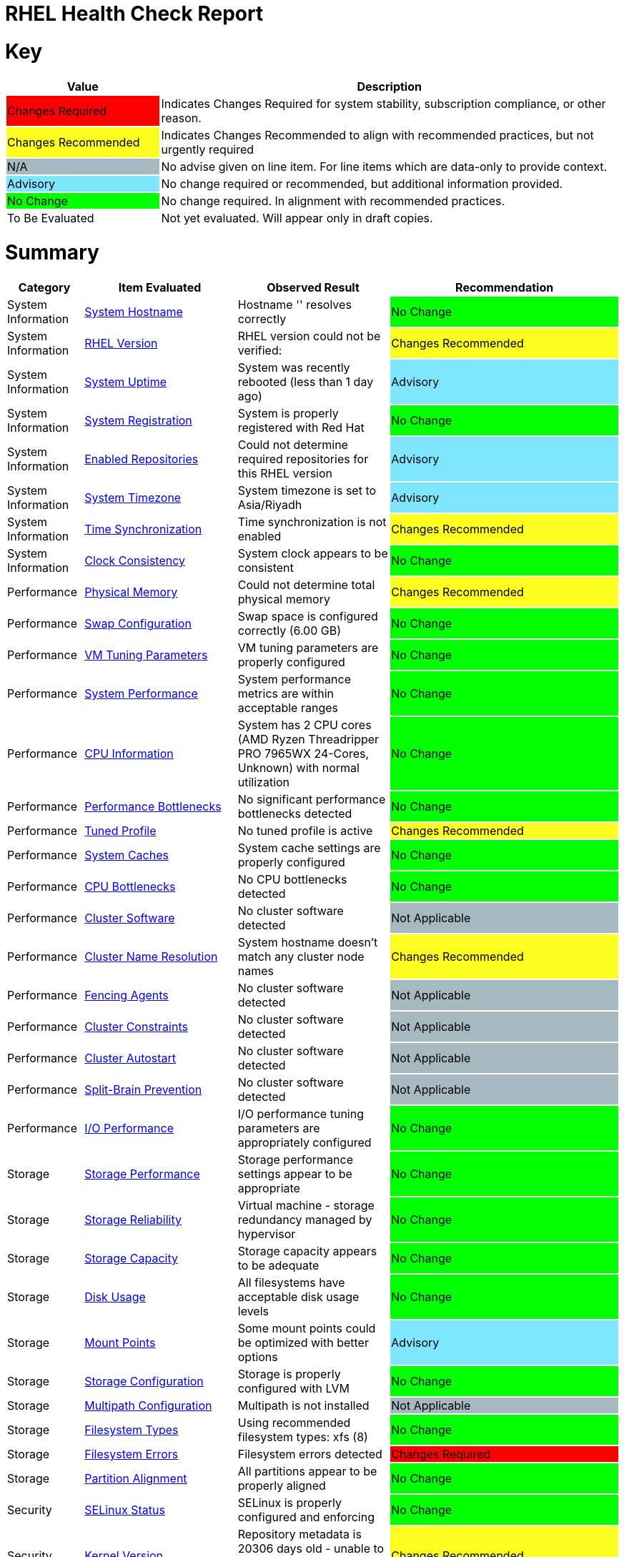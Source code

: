 = RHEL Health Check Report

ifdef::env-github[]
:tip-caption: :bulb:
:note-caption: :information_source:
:important-caption: :heavy_exclamation_mark:
:caution-caption: :fire:
:warning-caption: :warning:
endif::[]

= Key

[cols="1,3", options=header]
|===
|Value
|Description

|
{set:cellbgcolor:#FF0000}
Changes Required
|
{set:cellbgcolor!}
Indicates Changes Required for system stability, subscription compliance, or other reason.

|
{set:cellbgcolor:#FEFE20}
Changes Recommended
|
{set:cellbgcolor!}
Indicates Changes Recommended to align with recommended practices, but not urgently required

|
{set:cellbgcolor:#A6B9BF}
N/A
|
{set:cellbgcolor!}
No advise given on line item. For line items which are data-only to provide context.

|
{set:cellbgcolor:#80E5FF}
Advisory
|
{set:cellbgcolor!}
No change required or recommended, but additional information provided.

|
{set:cellbgcolor:#00FF00}
No Change
|
{set:cellbgcolor!}
No change required. In alignment with recommended practices.

|
{set:cellbgcolor:#FFFFFF}
To Be Evaluated
|
{set:cellbgcolor!}
Not yet evaluated. Will appear only in draft copies.
|===

= Summary

[cols="1,2,2,3", options=header]
|===
|*Category*
|*Item Evaluated*
|*Observed Result*
|*Recommendation*

// ------------------------ITEM START
// ----ITEM SOURCE:  ./content/healthcheck-items/system-hostname.item

// Category
|
{set:cellbgcolor!}
System Information

// Item Evaluated
a|
<<System Hostname>>

| Hostname '' resolves correctly 

| 
{set:cellbgcolor:#00FF00}
No Change

// ------------------------ITEM END

// ------------------------ITEM START
// ----ITEM SOURCE:  ./content/healthcheck-items/rhel-version.item

// Category
|
{set:cellbgcolor!}
System Information

// Item Evaluated
a|
<<RHEL Version>>

| RHEL version could not be verified:  

| 
{set:cellbgcolor:#FEFE20}
Changes Recommended

// ------------------------ITEM END

// ------------------------ITEM START
// ----ITEM SOURCE:  ./content/healthcheck-items/system-uptime.item

// Category
|
{set:cellbgcolor!}
System Information

// Item Evaluated
a|
<<System Uptime>>

| System was recently rebooted (less than 1 day ago) 

| 
{set:cellbgcolor:#80E5FF}
Advisory

// ------------------------ITEM END

// ------------------------ITEM START
// ----ITEM SOURCE:  ./content/healthcheck-items/system-registration.item

// Category
|
{set:cellbgcolor!}
System Information

// Item Evaluated
a|
<<System Registration>>

| System is properly registered with Red Hat 

| 
{set:cellbgcolor:#00FF00}
No Change

// ------------------------ITEM END

// ------------------------ITEM START
// ----ITEM SOURCE:  ./content/healthcheck-items/enabled-repos.item

// Category
|
{set:cellbgcolor!}
System Information

// Item Evaluated
a|
<<Enabled Repositories>>

| Could not determine required repositories for this RHEL version 

| 
{set:cellbgcolor:#80E5FF}
Advisory

// ------------------------ITEM END

// ------------------------ITEM START
// ----ITEM SOURCE:  ./content/healthcheck-items/time-timezone.item

// Category
|
{set:cellbgcolor!}
System Information

// Item Evaluated
a|
<<System Timezone>>

| System timezone is set to Asia/Riyadh 

| 
{set:cellbgcolor:#80E5FF}
Advisory

// ------------------------ITEM END

// ------------------------ITEM START
// ----ITEM SOURCE:  ./content/healthcheck-items/time-sync.item

// Category
|
{set:cellbgcolor!}
System Information

// Item Evaluated
a|
<<Time Synchronization>>

| Time synchronization is not enabled 

| 
{set:cellbgcolor:#FEFE20}
Changes Recommended

// ------------------------ITEM END

// ------------------------ITEM START
// ----ITEM SOURCE:  ./content/healthcheck-items/clock-consistency.item

// Category
|
{set:cellbgcolor!}
System Information

// Item Evaluated
a|
<<Clock Consistency>>

| System clock appears to be consistent 

| 
{set:cellbgcolor:#00FF00}
No Change

// ------------------------ITEM END

// ------------------------ITEM START
// ----ITEM SOURCE:  ./content/healthcheck-items/memory-physical.item

// Category
|
{set:cellbgcolor!}
Performance

// Item Evaluated
a|
<<Physical Memory>>

| Could not determine total physical memory 

| 
{set:cellbgcolor:#FEFE20}
Changes Recommended

// ------------------------ITEM END

// ------------------------ITEM START
// ----ITEM SOURCE:  ./content/healthcheck-items/memory-swap.item

// Category
|
{set:cellbgcolor!}
Performance

// Item Evaluated
a|
<<Swap Configuration>>

| Swap space is configured correctly (6.00 GB) 

| 
{set:cellbgcolor:#00FF00}
No Change

// ------------------------ITEM END

// ------------------------ITEM START
// ----ITEM SOURCE:  ./content/healthcheck-items/memory-vm-tuning.item

// Category
|
{set:cellbgcolor!}
Performance

// Item Evaluated
a|
<<VM Tuning Parameters>>

| VM tuning parameters are properly configured 

| 
{set:cellbgcolor:#00FF00}
No Change

// ------------------------ITEM END

// ------------------------ITEM START
// ----ITEM SOURCE:  ./content/healthcheck-items/system-performance.item

// Category
|
{set:cellbgcolor!}
Performance

// Item Evaluated
a|
<<System Performance>>

| System performance metrics are within acceptable ranges 

| 
{set:cellbgcolor:#00FF00}
No Change

// ------------------------ITEM END

// ------------------------ITEM START
// ----ITEM SOURCE:  ./content/healthcheck-items/cpu-info.item

// Category
|
{set:cellbgcolor!}
Performance

// Item Evaluated
a|
<<CPU Information>>

| System has 2 CPU cores (AMD Ryzen Threadripper PRO 7965WX 24-Cores, Unknown) with normal utilization 

| 
{set:cellbgcolor:#00FF00}
No Change

// ------------------------ITEM END

// ------------------------ITEM START
// ----ITEM SOURCE:  ./content/healthcheck-items/performance-bottlenecks.item

// Category
|
{set:cellbgcolor!}
Performance

// Item Evaluated
a|
<<Performance Bottlenecks>>

| No significant performance bottlenecks detected 

| 
{set:cellbgcolor:#00FF00}
No Change

// ------------------------ITEM END

// ------------------------ITEM START
// ----ITEM SOURCE:  ./content/healthcheck-items/tuned-profile.item

// Category
|
{set:cellbgcolor!}
Performance

// Item Evaluated
a|
<<Tuned Profile>>

| No tuned profile is active 

| 
{set:cellbgcolor:#FEFE20}
Changes Recommended

// ------------------------ITEM END

// ------------------------ITEM START
// ----ITEM SOURCE:  ./content/healthcheck-items/system-caches.item

// Category
|
{set:cellbgcolor!}
Performance

// Item Evaluated
a|
<<System Caches>>

| System cache settings are properly configured 

| 
{set:cellbgcolor:#00FF00}
No Change

// ------------------------ITEM END

// ------------------------ITEM START
// ----ITEM SOURCE:  ./content/healthcheck-items/cpu-bottlenecks.item

// Category
|
{set:cellbgcolor!}
Performance

// Item Evaluated
a|
<<CPU Bottlenecks>>

| No CPU bottlenecks detected 

| 
{set:cellbgcolor:#00FF00}
No Change

// ------------------------ITEM END

// ------------------------ITEM START
// ----ITEM SOURCE:  ./content/healthcheck-items/cluster-software.item

// Category
|
{set:cellbgcolor!}
Performance

// Item Evaluated
a|
<<Cluster Software>>

| No cluster software detected 

| 
{set:cellbgcolor:#A6B9BF}
Not Applicable

// ------------------------ITEM END

// ------------------------ITEM START
// ----ITEM SOURCE:  ./content/healthcheck-items/cluster-names.item

// Category
|
{set:cellbgcolor!}
Performance

// Item Evaluated
a|
<<Cluster Name Resolution>>

| System hostname doesn't match any cluster node names 

| 
{set:cellbgcolor:#FEFE20}
Changes Recommended

// ------------------------ITEM END

// ------------------------ITEM START
// ----ITEM SOURCE:  ./content/healthcheck-items/cluster-fencing.item

// Category
|
{set:cellbgcolor!}
Performance

// Item Evaluated
a|
<<Fencing Agents>>

| No cluster software detected 

| 
{set:cellbgcolor:#A6B9BF}
Not Applicable

// ------------------------ITEM END

// ------------------------ITEM START
// ----ITEM SOURCE:  ./content/healthcheck-items/cluster-constraints.item

// Category
|
{set:cellbgcolor!}
Performance

// Item Evaluated
a|
<<Cluster Constraints>>

| No cluster software detected 

| 
{set:cellbgcolor:#A6B9BF}
Not Applicable

// ------------------------ITEM END

// ------------------------ITEM START
// ----ITEM SOURCE:  ./content/healthcheck-items/cluster-autostart.item

// Category
|
{set:cellbgcolor!}
Performance

// Item Evaluated
a|
<<Cluster Autostart>>

| No cluster software detected 

| 
{set:cellbgcolor:#A6B9BF}
Not Applicable

// ------------------------ITEM END

// ------------------------ITEM START
// ----ITEM SOURCE:  ./content/healthcheck-items/cluster-split-brain.item

// Category
|
{set:cellbgcolor!}
Performance

// Item Evaluated
a|
<<Split-Brain Prevention>>

| No cluster software detected 

| 
{set:cellbgcolor:#A6B9BF}
Not Applicable

// ------------------------ITEM END

// ------------------------ITEM START
// ----ITEM SOURCE:  ./content/healthcheck-items/disk-io-performance.item

// Category
|
{set:cellbgcolor!}
Performance

// Item Evaluated
a|
<<I/O Performance>>

| I/O performance tuning parameters are appropriately configured 

| 
{set:cellbgcolor:#00FF00}
No Change

// ------------------------ITEM END

// ------------------------ITEM START
// ----ITEM SOURCE:  ./content/healthcheck-items/storage-considerations-performance.item

// Category
|
{set:cellbgcolor!}
Storage

// Item Evaluated
a|
<<Storage Performance>>

| Storage performance settings appear to be appropriate 

| 
{set:cellbgcolor:#00FF00}
No Change

// ------------------------ITEM END

// ------------------------ITEM START
// ----ITEM SOURCE:  ./content/healthcheck-items/storage-considerations-reliability.item

// Category
|
{set:cellbgcolor!}
Storage

// Item Evaluated
a|
<<Storage Reliability>>

| Virtual machine - storage redundancy managed by hypervisor 

| 
{set:cellbgcolor:#00FF00}
No Change

// ------------------------ITEM END

// ------------------------ITEM START
// ----ITEM SOURCE:  ./content/healthcheck-items/storage-considerations-capacity.item

// Category
|
{set:cellbgcolor!}
Storage

// Item Evaluated
a|
<<Storage Capacity>>

| Storage capacity appears to be adequate 

| 
{set:cellbgcolor:#00FF00}
No Change

// ------------------------ITEM END

// ------------------------ITEM START
// ----ITEM SOURCE:  ./content/healthcheck-items/disk-usage.item

// Category
|
{set:cellbgcolor!}
Storage

// Item Evaluated
a|
<<Disk Usage>>

| All filesystems have acceptable disk usage levels 

| 
{set:cellbgcolor:#00FF00}
No Change

// ------------------------ITEM END

// ------------------------ITEM START
// ----ITEM SOURCE:  ./content/healthcheck-items/disk-mount-points.item

// Category
|
{set:cellbgcolor!}
Storage

// Item Evaluated
a|
<<Mount Points>>

| Some mount points could be optimized with better options 

| 
{set:cellbgcolor:#80E5FF}
Advisory

// ------------------------ITEM END

// ------------------------ITEM START
// ----ITEM SOURCE:  ./content/healthcheck-items/storage-config.item

// Category
|
{set:cellbgcolor!}
Storage

// Item Evaluated
a|
<<Storage Configuration>>

| Storage is properly configured with LVM 

| 
{set:cellbgcolor:#00FF00}
No Change

// ------------------------ITEM END

// ------------------------ITEM START
// ----ITEM SOURCE:  ./content/healthcheck-items/storage-multipath.item

// Category
|
{set:cellbgcolor!}
Storage

// Item Evaluated
a|
<<Multipath Configuration>>

| Multipath is not installed 

| 
{set:cellbgcolor:#A6B9BF}
Not Applicable

// ------------------------ITEM END

// ------------------------ITEM START
// ----ITEM SOURCE:  ./content/healthcheck-items/storage-filesystem-types.item

// Category
|
{set:cellbgcolor!}
Storage

// Item Evaluated
a|
<<Filesystem Types>>

| Using recommended filesystem types: xfs (8) 

| 
{set:cellbgcolor:#00FF00}
No Change

// ------------------------ITEM END

// ------------------------ITEM START
// ----ITEM SOURCE:  ./content/healthcheck-items/storage-filesystem-errors.item

// Category
|
{set:cellbgcolor!}
Storage

// Item Evaluated
a|
<<Filesystem Errors>>

| Filesystem errors detected 

| 
{set:cellbgcolor:#FF0000}
Changes Required

// ------------------------ITEM END

// ------------------------ITEM START
// ----ITEM SOURCE:  ./content/healthcheck-items/storage-partition-alignment.item

// Category
|
{set:cellbgcolor!}
Storage

// Item Evaluated
a|
<<Partition Alignment>>

| All partitions appear to be properly aligned 

| 
{set:cellbgcolor:#00FF00}
No Change

// ------------------------ITEM END

// ------------------------ITEM START
// ----ITEM SOURCE:  ./content/healthcheck-items/security-selinux.item

// Category
|
{set:cellbgcolor!}
Security

// Item Evaluated
a|
<<SELinux Status>>

| SELinux is properly configured and enforcing 

| 
{set:cellbgcolor:#00FF00}
No Change

// ------------------------ITEM END

// ------------------------ITEM START
// ----ITEM SOURCE:  ./content/healthcheck-items/kernel-version.item

// Category
|
{set:cellbgcolor!}
Security

// Item Evaluated
a|
<<Kernel Version>>

| Repository metadata is 20306 days old - unable to reliably determine if latest kernel is installed 

| 
{set:cellbgcolor:#FEFE20}
Changes Recommended

// ------------------------ITEM END

// ------------------------ITEM START
// ----ITEM SOURCE:  ./content/healthcheck-items/security-auditd.item

// Category
|
{set:cellbgcolor!}
Security

// Item Evaluated
a|
<<Audit Configuration>>

| Found 3 issues with audit configuration 

| 
{set:cellbgcolor:#FEFE20}
Changes Recommended

// ------------------------ITEM END

// ------------------------ITEM START
// ----ITEM SOURCE:  ./content/healthcheck-items/kernel-firmware.item

// Category
|
{set:cellbgcolor!}
Security

// Item Evaluated
a|
<<BIOS/UEFI Firmware>>

| This is a virtual machine - firmware is managed by the hypervisor 

| 
{set:cellbgcolor:#80E5FF}
Advisory

// ------------------------ITEM END

// ------------------------ITEM START
// ----ITEM SOURCE:  ./content/healthcheck-items/security-password-policy.item

// Category
|
{set:cellbgcolor!}
Security

// Item Evaluated
a|
<<Password Policy>>

| Found 3 password policy issues 

| 
{set:cellbgcolor:#FEFE20}
Changes Recommended

// ------------------------ITEM END

// ------------------------ITEM START
// ----ITEM SOURCE:  ./content/healthcheck-items/kernel-unused-devices.item

// Category
|
{set:cellbgcolor!}
Security

// Item Evaluated
a|
<<Unused Devices>>

| This is a virtual machine - device management is handled by the hypervisor 

| 
{set:cellbgcolor:#A6B9BF}
Not Applicable

// ------------------------ITEM END

// ------------------------ITEM START
// ----ITEM SOURCE:  ./content/healthcheck-items/security-file-permissions.item

// Category
|
{set:cellbgcolor!}
Security

// Item Evaluated
a|
<<File Permissions>>

| Found 3 file permission issues 

| 
{set:cellbgcolor:#FEFE20}
Changes Recommended

// ------------------------ITEM END

// ------------------------ITEM START
// ----ITEM SOURCE:  ./content/healthcheck-items/security-ssh-hardening.item

// Category
|
{set:cellbgcolor!}
Security

// Item Evaluated
a|
<<SSH Hardening>>

| Found 13 SSH hardening issues 

| 
{set:cellbgcolor:#FEFE20}
Changes Recommended

// ------------------------ITEM END

// ------------------------ITEM START
// ----ITEM SOURCE:  ./content/healthcheck-items/security-root-account.item

// Category
|
{set:cellbgcolor!}
Security

// Item Evaluated
a|
<<Root Account Security>>

| Found 2 root account security issues 

| 
{set:cellbgcolor:#FEFE20}
Changes Recommended

// ------------------------ITEM END

// ------------------------ITEM START
// ----ITEM SOURCE:  ./content/healthcheck-items/security-shell-history.item

// Category
|
{set:cellbgcolor!}
Security

// Item Evaluated
a|
<<Shell History Configuration>>

| Found 2 shell history configuration issues 

| 
{set:cellbgcolor:#FEFE20}
Changes Recommended

// ------------------------ITEM END

// ------------------------ITEM START
// ----ITEM SOURCE:  ./content/healthcheck-items/compliance-rhel-cis.item

// Category
|
{set:cellbgcolor!}
Security

// Item Evaluated
a|
<<RHEL CIS Compliance>>

| System has low compliance with RHEL CIS standards (37%) 

| 
{set:cellbgcolor:#FF0000}
Changes Required

// ------------------------ITEM END

// ------------------------ITEM START
// ----ITEM SOURCE:  ./content/healthcheck-items/auth-central.item

// Category
|
{set:cellbgcolor!}
Security

// Item Evaluated
a|
<<Central Authentication>>

| No central authentication configuration detected 

| 
{set:cellbgcolor:#FF0000}
Changes Required

// ------------------------ITEM END

// ------------------------ITEM START
// ----ITEM SOURCE:  ./content/healthcheck-items/auth-sssd.item

// Category
|
{set:cellbgcolor!}
Security

// Item Evaluated
a|
<<SSSD Configuration>>

| SSSD is not installed 

| 
{set:cellbgcolor:#80E5FF}
Advisory

// ------------------------ITEM END

// ------------------------ITEM START
// ----ITEM SOURCE:  ./content/healthcheck-items/auth-sudo-pam.item

// Category
|
{set:cellbgcolor!}
Security

// Item Evaluated
a|
<<Sudo and PAM>>

| Local users with root or sudo privileges detected 

| 
{set:cellbgcolor:#FF0000}
Changes Required

// ------------------------ITEM END

// ------------------------ITEM START
// ----ITEM SOURCE:  ./content/healthcheck-items/auth-kerberos.item

// Category
|
{set:cellbgcolor!}
Security

// Item Evaluated
a|
<<Kerberos Configuration>>

| Kerberos is not configured on this system 

| 
{set:cellbgcolor:#A6B9BF}
Not Applicable

// ------------------------ITEM END

// ------------------------ITEM START
// ----ITEM SOURCE:  ./content/healthcheck-items/logs-system-errors.item

// Category
|
{set:cellbgcolor!}
Services

// Item Evaluated
a|
<<System Logs Check>>

| Found 33 errors in system logs 

| 
{set:cellbgcolor:#FEFE20}
Changes Recommended

// ------------------------ITEM END

// ------------------------ITEM START
// ----ITEM SOURCE:  ./content/healthcheck-items/logs-rotation.item

// Category
|
{set:cellbgcolor!}
Services

// Item Evaluated
a|
<<Log Rotation>>

| Found 2 log rotation issues 

| 
{set:cellbgcolor:#FEFE20}
Changes Recommended

// ------------------------ITEM END

// ------------------------ITEM START
// ----ITEM SOURCE:  ./content/healthcheck-items/logs-system.item

// Category
|
{set:cellbgcolor!}
Services

// Item Evaluated
a|
<<Logging System>>

| No logging service is active 

| 
{set:cellbgcolor:#FEFE20}
Changes Recommended

// ------------------------ITEM END

// ------------------------ITEM START
// ----ITEM SOURCE:  ./content/healthcheck-items/monitoring-logs.item

// Category
|
{set:cellbgcolor!}
Services

// Item Evaluated
a|
<<Centralized Logging>>

| No active logging services detected 

| 
{set:cellbgcolor:#FEFE20}
Changes Recommended

// ------------------------ITEM END

// ------------------------ITEM START
// ----ITEM SOURCE:  ./content/healthcheck-items/monitoring-alerts.item

// Category
|
{set:cellbgcolor!}
Services

// Item Evaluated
a|
<<Alerting Rules>>

| Alerting rules appear to be configured 

| 
{set:cellbgcolor:#00FF00}
No Change

// ------------------------ITEM END

// ------------------------ITEM START
// ----ITEM SOURCE:  ./content/healthcheck-items/services-unnecessary.item

// Category
|
{set:cellbgcolor!}
Services

// Item Evaluated
a|
<<Unnecessary Services>>

| No unnecessary services were identified 

| 
{set:cellbgcolor:#00FF00}
No Change

// ------------------------ITEM END

// ------------------------ITEM START
// ----ITEM SOURCE:  ./content/healthcheck-items/monitoring-agents.item

// Category
|
{set:cellbgcolor!}
Services

// Item Evaluated
a|
<<Monitoring Agents>>

| Monitoring agents installed but not running 

| 
{set:cellbgcolor:#FEFE20}
Changes Recommended

// ------------------------ITEM END

// ------------------------ITEM START
// ----ITEM SOURCE:  ./content/healthcheck-items/backup-systems.item

// Category
|
{set:cellbgcolor!}
Services

// Item Evaluated
a|
<<Backup Systems>>

| Backup system appears to be configured 

| 
{set:cellbgcolor:#00FF00}
No Change

// ------------------------ITEM END

// ------------------------ITEM START
// ----ITEM SOURCE:  ./content/healthcheck-items/services-required.item

// Category
|
{set:cellbgcolor!}
Services

// Item Evaluated
a|
<<Required Services>>

| Found issues with 12 required services 

| 
{set:cellbgcolor:#FEFE20}
Changes Recommended

// ------------------------ITEM END

// ------------------------ITEM START
// ----ITEM SOURCE:  ./content/healthcheck-items/backup-recovery.item

// Category
|
{set:cellbgcolor!}
Services

// Item Evaluated
a|
<<Recovery Process>>

| No evidence of recent recovery testing found 

| 
{set:cellbgcolor:#FEFE20}
Changes Recommended

// ------------------------ITEM END

// ------------------------ITEM START
// ----ITEM SOURCE:  ./content/healthcheck-items/boot-target.item

// Category
|
{set:cellbgcolor!}
Services

// Item Evaluated
a|
<<Boot Target>>

| Unusual default boot target:  

| 
{set:cellbgcolor:#FEFE20}
Changes Recommended

// ------------------------ITEM END

// ------------------------ITEM START
// ----ITEM SOURCE:  ./content/healthcheck-items/backup-application.item

// Category
|
{set:cellbgcolor!}
Services

// Item Evaluated
a|
<<Application Backups>>

| No applications requiring specialized backups detected 

| 
{set:cellbgcolor:#80E5FF}
Advisory

// ------------------------ITEM END

// ------------------------ITEM START
// ----ITEM SOURCE:  ./content/healthcheck-items/boot-errors.item

// Category
|
{set:cellbgcolor!}
Services

// Item Evaluated
a|
<<Boot Errors>>

| Found 130 boot errors and 0 failed units 

| 
{set:cellbgcolor:#FEFE20}
Changes Recommended

// ------------------------ITEM END

// ------------------------ITEM START
// ----ITEM SOURCE:  ./content/healthcheck-items/network-config.item

// Category
|
{set:cellbgcolor!}
Networking

// Item Evaluated
a|
<<Network Configuration>>

| Found 1 network configuration issues 

| 
{set:cellbgcolor:#FEFE20}
Changes Recommended

// ------------------------ITEM END

// ------------------------ITEM START
// ----ITEM SOURCE:  ./content/healthcheck-items/network-bonding.item

// Category
|
{set:cellbgcolor!}
Networking

// Item Evaluated
a|
<<Network Bonding/Teaming>>

| Network bonding is not applicable with only one network interface 

| 
{set:cellbgcolor:#A6B9BF}
Not Applicable

// ------------------------ITEM END

// ------------------------ITEM START
// ----ITEM SOURCE:  ./content/healthcheck-items/hostname-resolution.item

// Category
|
{set:cellbgcolor!}
Networking

// Item Evaluated
a|
<<Hostname Resolution>>

| Hostname resolution is working correctly 

| 
{set:cellbgcolor:#00FF00}
No Change

// ------------------------ITEM END

// ------------------------ITEM START
// ----ITEM SOURCE:  ./content/healthcheck-items/network-mtu.item

// Category
|
{set:cellbgcolor!}
Networking

// Item Evaluated
a|
<<MTU Configuration>>

| Standard MTU (1500) is used on all interfaces 

| 
{set:cellbgcolor:#00FF00}
No Change

// ------------------------ITEM END

// ------------------------ITEM START
// ----ITEM SOURCE:  ./content/healthcheck-items/connectivity-services.item

// Category
|
{set:cellbgcolor!}
Networking

// Item Evaluated
a|
<<Dependent Services>>

| 4 of 4 local services may be unreachable 

| 
{set:cellbgcolor:#80E5FF}
Advisory

// ------------------------ITEM END

// ------------------------ITEM START
// ----ITEM SOURCE:  ./content/healthcheck-items/firewall-rules.item

// Category
|
{set:cellbgcolor!}
Networking

// Item Evaluated
a|
<<Firewall Rules>>

| No firewall service is active 

| 
{set:cellbgcolor:#FEFE20}
Changes Recommended

// ------------------------ITEM END

// ------------------------ITEM START
// ----ITEM SOURCE:  ./content/healthcheck-items/connectivity-dns.item

// Category
|
{set:cellbgcolor!}
Networking

// Item Evaluated
a|
<<DNS Records>>

| Found 2 DNS resolution issues 

| 
{set:cellbgcolor:#FEFE20}
Changes Recommended

// ------------------------ITEM END

// ------------------------ITEM START
// ----ITEM SOURCE:  ./content/healthcheck-items/ha-multicast.item

// Category
|
{set:cellbgcolor!}
Networking

// Item Evaluated
a|
<<Multicast Configuration>>

| System is not a cluster member 

| 
{set:cellbgcolor:#A6B9BF}
Not Applicable

// ------------------------ITEM END

// ------------------------ITEM START
// ----ITEM SOURCE:  ./content/healthcheck-items/ha-fencing-network.item

// Category
|
{set:cellbgcolor!}
Networking

// Item Evaluated
a|
<<Fencing Network>>

| System is not a cluster member 

| 
{set:cellbgcolor:#A6B9BF}
Not Applicable

// ------------------------ITEM END

// ------------------------ITEM START
// ----ITEM SOURCE:  ./content/healthcheck-items/network-tcp-ip-hardening.item

// Category
|
{set:cellbgcolor!}
Networking

// Item Evaluated
a|
<<TCP/IP Stack Hardening>>

| Found 1 missing TCP/IP security settings 

| 
{set:cellbgcolor:#FEFE20}
Changes Recommended

// ------------------------ITEM END

// ------------------------ITEM START
// ----ITEM SOURCE:  ./content/healthcheck-items/connectivity-latency.item

// Category
|
{set:cellbgcolor!}
Networking

// Item Evaluated
a|
<<Network Latency>>

| Network latency to key systems is within acceptable ranges 

| 
{set:cellbgcolor:#00FF00}
No Change

// ------------------------ITEM END

// ------------------------ITEM START
// ----ITEM SOURCE:  ./content/healthcheck-items/packages-security.item

// Category
|
{set:cellbgcolor!}
Updates

// Item Evaluated
a|
<<Security Patches>>

| System appears to have all security patches applied 

| 
{set:cellbgcolor:#00FF00}
No Change

// ------------------------ITEM END

// ------------------------ITEM START
// ----ITEM SOURCE:  ./content/healthcheck-items/packages-repositories.item

// Category
|
{set:cellbgcolor!}
Updates

// Item Evaluated
a|
<<Enabled Repositories>>

| No repositories appear to be enabled 

| 
{set:cellbgcolor:#FEFE20}
Changes Recommended

// ------------------------ITEM END

// ------------------------ITEM START
// ----ITEM SOURCE:  ./content/healthcheck-items/packages-unnecessary.item

// Category
|
{set:cellbgcolor!}
Updates

// Item Evaluated
a|
<<Unnecessary Packages>>

| No unnecessary or outdated packages detected 

| 
{set:cellbgcolor:#00FF00}
No Change

// ------------------------ITEM END

// ------------------------ITEM START
// ----ITEM SOURCE:  ./content/healthcheck-items/packages-kernel.item

// Category
|
{set:cellbgcolor!}
Updates

// Item Evaluated
a|
<<Kernel Consistency>>

| Found 1 kernel consistency issues 

| 
{set:cellbgcolor:#FEFE20}
Changes Recommended

// ------------------------ITEM END

|===

<<<

{set:cellbgcolor!}

# System Information

[cols="1,2,2,3", options=header]
|===
|*Category*
|*Item Evaluated*
|*Observed Result*
|*Recommendation*

// ------------------------ITEM START
// ----ITEM SOURCE:  ./content/healthcheck-items/system-hostname.item

// Category
|
{set:cellbgcolor!}
System Information

// Item Evaluated
a|
<<System Hostname>>

| Hostname '' resolves correctly 

| 
{set:cellbgcolor:#00FF00}
No Change

// ------------------------ITEM END
// ------------------------ITEM START
// ----ITEM SOURCE:  ./content/healthcheck-items/rhel-version.item

// Category
|
{set:cellbgcolor!}
System Information

// Item Evaluated
a|
<<RHEL Version>>

| RHEL version could not be verified:  

| 
{set:cellbgcolor:#FEFE20}
Changes Recommended

// ------------------------ITEM END
// ------------------------ITEM START
// ----ITEM SOURCE:  ./content/healthcheck-items/system-uptime.item

// Category
|
{set:cellbgcolor!}
System Information

// Item Evaluated
a|
<<System Uptime>>

| System was recently rebooted (less than 1 day ago) 

| 
{set:cellbgcolor:#80E5FF}
Advisory

// ------------------------ITEM END
// ------------------------ITEM START
// ----ITEM SOURCE:  ./content/healthcheck-items/system-registration.item

// Category
|
{set:cellbgcolor!}
System Information

// Item Evaluated
a|
<<System Registration>>

| System is properly registered with Red Hat 

| 
{set:cellbgcolor:#00FF00}
No Change

// ------------------------ITEM END
// ------------------------ITEM START
// ----ITEM SOURCE:  ./content/healthcheck-items/enabled-repos.item

// Category
|
{set:cellbgcolor!}
System Information

// Item Evaluated
a|
<<Enabled Repositories>>

| Could not determine required repositories for this RHEL version 

| 
{set:cellbgcolor:#80E5FF}
Advisory

// ------------------------ITEM END
// ------------------------ITEM START
// ----ITEM SOURCE:  ./content/healthcheck-items/time-timezone.item

// Category
|
{set:cellbgcolor!}
System Information

// Item Evaluated
a|
<<System Timezone>>

| System timezone is set to Asia/Riyadh 

| 
{set:cellbgcolor:#80E5FF}
Advisory

// ------------------------ITEM END
// ------------------------ITEM START
// ----ITEM SOURCE:  ./content/healthcheck-items/time-sync.item

// Category
|
{set:cellbgcolor!}
System Information

// Item Evaluated
a|
<<Time Synchronization>>

| Time synchronization is not enabled 

| 
{set:cellbgcolor:#FEFE20}
Changes Recommended

// ------------------------ITEM END
// ------------------------ITEM START
// ----ITEM SOURCE:  ./content/healthcheck-items/clock-consistency.item

// Category
|
{set:cellbgcolor!}
System Information

// Item Evaluated
a|
<<Clock Consistency>>

| System clock appears to be consistent 

| 
{set:cellbgcolor:#00FF00}
No Change

// ------------------------ITEM END
|===

== System Hostname

[cols="^"] 
|===
|
{set:cellbgcolor:#00FF00}
No Change
|===

Hostname Information:
[source, bash]
----
Hostname: 
FQDN: 
----

DNS Lookup Result:
[source, bash]
----
127.0.0.1       localhost localhost.localdomain localhost6 localhost6.localdomain6

----

**Observation**

Hostname '' resolves correctly

**Recommendation**

None

*Reference Link(s)*

* https://docs.redhat.com/en/documentation/red_hat_enterprise_linux/

== RHEL Version

[cols="^"] 
|===
|
{set:cellbgcolor:#FEFE20}
Changes Recommended
|===

RHEL Version Information:
[source, bash]
----
RHEL Version: 
Kernel Version: 

----

OS Release Information:
[source, bash]
----
VERSION="9.6 (Plow)"
ID="rhel"
ID_LIKE="fedora"
VERSION_ID="9.6"
PLATFORM_ID="platform:el9"
PRETTY_NAME="Red Hat Enterprise Linux 9.6 (Plow)"
ANSI_COLOR="0;31"
LOGO="fedora-logo-icon"
CPE_NAME="cpe:/o:redhat:enterprise_linux:9::baseos"
HOME_URL="https://www.redhat.com/"
DOCUMENTATION_URL="https://access.redhat.com/documentation/en-us/red_hat_enterprise_linux/9"
BUG_REPORT_URL="https://issues.redhat.com/"

REDHAT_BUGZILLA_PRODUCT="Red Hat Enterprise Linux 9"
REDHAT_BUGZILLA_PRODUCT_VERSION=9.6
REDHAT_SUPPORT_PRODUCT="Red Hat Enterprise Linux"
REDHAT_SUPPORT_PRODUCT_VERSION="9.6"

----

**Observation**

RHEL version could not be verified: 

**Recommendation**

Verify this is a supported Red Hat Enterprise Linux version.

*Reference Link(s)*

* https://access.redhat.com/support/policy/updates/errata

== System Uptime

[cols="^"] 
|===
|
{set:cellbgcolor:#80E5FF}
Advisory
|===

System Uptime Information:
[source, bash]
----
Current Uptime: 
----

Last Reboot Events:
[source, bash]
----
reboot   system boot  5.14.0-570.12.1. Wed Aug  6 09:17 - 09:18  (00:01)
reboot   system boot  5.14.0-570.12.1. Wed Aug  6 09:14 - 09:18  (00:04)

----

**Observation**

System was recently rebooted (less than 1 day ago)

**Recommendation**

Check system logs to verify if the recent reboot was planned or unexpected.

*Reference Link(s)*

* https://docs.redhat.com/en/documentation/red_hat_enterprise_linux/8/html/configuring_basic_system_settings/index

== System Registration

[cols="^"] 
|===
|
{set:cellbgcolor:#00FF00}
No Change
|===

Identity Information:
[source, bash]
----
----

Subscription Status:
[source, bash]
----
   System Status Details
+-------------------------------------------+
Overall Status: Unknown

System Purpose Status: Unknown

----

Consumed Subscriptions:
[source, bash]
----

----

**Observation**

System is properly registered with Red Hat

**Recommendation**

None

*Reference Link(s)*

* https://docs.redhat.com/en/documentation/red_hat_enterprise_linux/

== Enabled Repositories

[cols="^"] 
|===
|
{set:cellbgcolor:#80E5FF}
Advisory
|===

Enabled Repositories:
[source, bash]
----
----

RHEL Version:
[source, bash]
----

----

**Observation**

Could not determine required repositories for this RHEL version

**Recommendation**

Ensure appropriate repositories are enabled for your RHEL version.

*Reference Link(s)*

* https://docs.redhat.com/en/documentation/red_hat_enterprise_linux/

== System Timezone

[cols="^"] 
|===
|
{set:cellbgcolor:#80E5FF}
Advisory
|===

Timezone Information:
[source, bash]
----
           Universal time: Wed 2025-08-06 18:41:06 UTC
                 RTC time: Wed 2025-08-06 18:41:06
                Time zone: Asia/Riyadh (+03, +0300)
System clock synchronized: yes
              NTP service: active
          RTC in local TZ: no

----


Locale Information:
[source, bash]
----
    VC Keymap: us
   X11 Layout: us

----

**Observation**

System timezone is set to Asia/Riyadh

**Recommendation**

Verify that the timezone matches the physical location or operational requirements of the server.

To change timezone if needed: 'timedatectl set-timezone <timezone>'

Common timezones: Asia/Riyadh (Saudi Arabia), Europe/London (UK), America/New_York (US Eastern)

*Reference Link(s)*

* https://docs.redhat.com/en/documentation/red_hat_enterprise_linux/8/html/configuring_basic_system_settings/index

== Time Synchronization

[cols="^"] 
|===
|
{set:cellbgcolor:#FEFE20}
Changes Recommended
|===

Time Synchronization Status:

[source, bash]
----
No time synchronization service is active.
Chrony service: 
NTP service: 

----

Timedate Control:
[source, bash]
----
           Universal time: Wed 2025-08-06 18:41:19 UTC
                 RTC time: Wed 2025-08-06 18:41:18
                Time zone: Asia/Riyadh (+03, +0300)
System clock synchronized: yes
              NTP service: active
          RTC in local TZ: no

----

**Observation**

Time synchronization is not enabled

**Recommendation**

Install and configure chrony using 'yum install chrony'.

Enable and start the chrony service: 'systemctl enable --now chronyd'.

Enable NTP synchronization: 'timedatectl set-ntp true'.

*Reference Link(s)*

* https://docs.redhat.com/en/documentation/red_hat_enterprise_linux/8/html/configuring_basic_system_settings/index

== Clock Consistency

[cols="^"] 
|===
|
{set:cellbgcolor:#00FF00}
No Change
|===

Clock Information:
[source, bash]
----
System Time: 
Hardware Clock Time: 
RTC in local time: false

----

**Observation**

System clock appears to be consistent

**Recommendation**

None

*Reference Link(s)*

* https://docs.redhat.com/en/documentation/red_hat_enterprise_linux/

<<<

{set:cellbgcolor!}

# Performance

[cols="1,2,2,3", options=header]
|===
|*Category*
|*Item Evaluated*
|*Observed Result*
|*Recommendation*

// ------------------------ITEM START
// ----ITEM SOURCE:  ./content/healthcheck-items/memory-physical.item

// Category
|
{set:cellbgcolor!}
Performance

// Item Evaluated
a|
<<Physical Memory>>

| Could not determine total physical memory 

| 
{set:cellbgcolor:#FEFE20}
Changes Recommended

// ------------------------ITEM END
// ------------------------ITEM START
// ----ITEM SOURCE:  ./content/healthcheck-items/memory-swap.item

// Category
|
{set:cellbgcolor!}
Performance

// Item Evaluated
a|
<<Swap Configuration>>

| Swap space is configured correctly (6.00 GB) 

| 
{set:cellbgcolor:#00FF00}
No Change

// ------------------------ITEM END
// ------------------------ITEM START
// ----ITEM SOURCE:  ./content/healthcheck-items/memory-vm-tuning.item

// Category
|
{set:cellbgcolor!}
Performance

// Item Evaluated
a|
<<VM Tuning Parameters>>

| VM tuning parameters are properly configured 

| 
{set:cellbgcolor:#00FF00}
No Change

// ------------------------ITEM END
// ------------------------ITEM START
// ----ITEM SOURCE:  ./content/healthcheck-items/system-performance.item

// Category
|
{set:cellbgcolor!}
Performance

// Item Evaluated
a|
<<System Performance>>

| System performance metrics are within acceptable ranges 

| 
{set:cellbgcolor:#00FF00}
No Change

// ------------------------ITEM END
// ------------------------ITEM START
// ----ITEM SOURCE:  ./content/healthcheck-items/cpu-info.item

// Category
|
{set:cellbgcolor!}
Performance

// Item Evaluated
a|
<<CPU Information>>

| System has 2 CPU cores (AMD Ryzen Threadripper PRO 7965WX 24-Cores, Unknown) with normal utilization 

| 
{set:cellbgcolor:#00FF00}
No Change

// ------------------------ITEM END
// ------------------------ITEM START
// ----ITEM SOURCE:  ./content/healthcheck-items/performance-bottlenecks.item

// Category
|
{set:cellbgcolor!}
Performance

// Item Evaluated
a|
<<Performance Bottlenecks>>

| No significant performance bottlenecks detected 

| 
{set:cellbgcolor:#00FF00}
No Change

// ------------------------ITEM END
// ------------------------ITEM START
// ----ITEM SOURCE:  ./content/healthcheck-items/tuned-profile.item

// Category
|
{set:cellbgcolor!}
Performance

// Item Evaluated
a|
<<Tuned Profile>>

| No tuned profile is active 

| 
{set:cellbgcolor:#FEFE20}
Changes Recommended

// ------------------------ITEM END
// ------------------------ITEM START
// ----ITEM SOURCE:  ./content/healthcheck-items/system-caches.item

// Category
|
{set:cellbgcolor!}
Performance

// Item Evaluated
a|
<<System Caches>>

| System cache settings are properly configured 

| 
{set:cellbgcolor:#00FF00}
No Change

// ------------------------ITEM END
// ------------------------ITEM START
// ----ITEM SOURCE:  ./content/healthcheck-items/cpu-bottlenecks.item

// Category
|
{set:cellbgcolor!}
Performance

// Item Evaluated
a|
<<CPU Bottlenecks>>

| No CPU bottlenecks detected 

| 
{set:cellbgcolor:#00FF00}
No Change

// ------------------------ITEM END
// ------------------------ITEM START
// ----ITEM SOURCE:  ./content/healthcheck-items/cluster-software.item

// Category
|
{set:cellbgcolor!}
Performance

// Item Evaluated
a|
<<Cluster Software>>

| No cluster software detected 

| 
{set:cellbgcolor:#A6B9BF}
Not Applicable

// ------------------------ITEM END
// ------------------------ITEM START
// ----ITEM SOURCE:  ./content/healthcheck-items/cluster-names.item

// Category
|
{set:cellbgcolor!}
Performance

// Item Evaluated
a|
<<Cluster Name Resolution>>

| System hostname doesn't match any cluster node names 

| 
{set:cellbgcolor:#FEFE20}
Changes Recommended

// ------------------------ITEM END
// ------------------------ITEM START
// ----ITEM SOURCE:  ./content/healthcheck-items/cluster-fencing.item

// Category
|
{set:cellbgcolor!}
Performance

// Item Evaluated
a|
<<Fencing Agents>>

| No cluster software detected 

| 
{set:cellbgcolor:#A6B9BF}
Not Applicable

// ------------------------ITEM END
// ------------------------ITEM START
// ----ITEM SOURCE:  ./content/healthcheck-items/cluster-constraints.item

// Category
|
{set:cellbgcolor!}
Performance

// Item Evaluated
a|
<<Cluster Constraints>>

| No cluster software detected 

| 
{set:cellbgcolor:#A6B9BF}
Not Applicable

// ------------------------ITEM END
// ------------------------ITEM START
// ----ITEM SOURCE:  ./content/healthcheck-items/cluster-autostart.item

// Category
|
{set:cellbgcolor!}
Performance

// Item Evaluated
a|
<<Cluster Autostart>>

| No cluster software detected 

| 
{set:cellbgcolor:#A6B9BF}
Not Applicable

// ------------------------ITEM END
// ------------------------ITEM START
// ----ITEM SOURCE:  ./content/healthcheck-items/cluster-split-brain.item

// Category
|
{set:cellbgcolor!}
Performance

// Item Evaluated
a|
<<Split-Brain Prevention>>

| No cluster software detected 

| 
{set:cellbgcolor:#A6B9BF}
Not Applicable

// ------------------------ITEM END
// ------------------------ITEM START
// ----ITEM SOURCE:  ./content/healthcheck-items/disk-io-performance.item

// Category
|
{set:cellbgcolor!}
Performance

// Item Evaluated
a|
<<I/O Performance>>

| I/O performance tuning parameters are appropriately configured 

| 
{set:cellbgcolor:#00FF00}
No Change

// ------------------------ITEM END
|===

== Physical Memory

[cols="^"] 
|===
|
{set:cellbgcolor:#FEFE20}
Changes Recommended
|===

Memory Information:
[source, bash]
----
Mem:           7.5Gi       507Mi       6.9Gi       0.0Ki       315Mi       7.0Gi
Swap:          6.0Gi          0B       6.0Gi

----


Detailed Memory Information:
[source, bash]
----
MemFree:         7284504 kB
MemAvailable:    7344592 kB
Buffers:            4140 kB
Cached:           244744 kB
SwapCached:            0 kB
Active:           188860 kB
Inactive:         138448 kB
Active(anon):      79152 kB
Inactive(anon):        0 kB
Active(file):     109708 kB
Inactive(file):   138448 kB
Unevictable:           0 kB
Mlocked:               0 kB
SwapTotal:       6291452 kB
SwapFree:        6291452 kB
Zswap:                 0 kB
Zswapped:              0 kB
Dirty:               320 kB
Writeback:             0 kB
AnonPages:         77996 kB
Mapped:            51512 kB
Shmem:               728 kB
KReclaimable:      73732 kB
Slab:             125144 kB
SReclaimable:      73732 kB
SUnreclaim:        51412 kB
KernelStack:        3472 kB
PageTables:         2240 kB
SecPageTables:         0 kB
NFS_Unstable:          0 kB
Bounce:                0 kB
WritebackTmp:          0 kB
CommitLimit:    10223456 kB
Committed_AS:     247152 kB
VmallocTotal:   13743895347199 kB
VmallocUsed:       22548 kB
VmallocChunk:          0 kB
Percpu:              880 kB
HardwareCorrupted:     0 kB
AnonHugePages:     24576 kB
ShmemHugePages:        0 kB
ShmemPmdMapped:        0 kB
FileHugePages:         0 kB
FilePmdMapped:         0 kB
CmaTotal:              0 kB
CmaFree:               0 kB
Unaccepted:            0 kB
HugePages_Total:       0
HugePages_Free:        0
HugePages_Rsvd:        0
HugePages_Surp:        0
Hugepagesize:       2048 kB
Hugetlb:               0 kB
DirectMap4k:      110448 kB
DirectMap2M:     5132288 kB
DirectMap1G:     5242880 kB

----


Memory Usage Over Time:
[source, bash]
----
 r  b   swpd   free   buff  cache   si   so    bi    bo   in   cs us sy id wa st
 0  0      0 7278020   4140 318696    0    0     3     1   19   39  0  0 100  0  0
 0  0      0 7278080   4140 318708    0    0     0     0  141  234  0  1 100  0  0
 0  0      0 7278080   4140 318708    0    0     0     0   80  139  0  0 100  0  0

----

**Observation**

Could not determine total physical memory

**Recommendation**

Check if /proc/meminfo is readable.

*Reference Link(s)*

* https://docs.redhat.com/en/documentation/red_hat_enterprise_linux/

== Swap Configuration

[cols="^"] 
|===
|
{set:cellbgcolor:#00FF00}
No Change
|===

Swap Information:
[source, bash]
----
Mem:           7.5Gi       535Mi       6.9Gi       0.0Ki       315Mi       7.0Gi
Swap:          6.0Gi          0B       6.0Gi

----


Swap Details:
[source, bash]
----
/dev/dm-1 partition   6G   0B   -2

----


Swap Usage Over Time:
[source, bash]
----
 r  b   swpd   free   buff  cache   si   so    bi    bo   in   cs us sy id wa st
 0  0      0 7259540   4140 319188    0    0     3     1   19   40  0  0 100  0  0
 0  0      0 7259792   4140 319192    0    0     0     4  123  213  0  0 100  0  0
 0  0      0 7260296   4140 319192    0    0     0     0  115  288  0  0 100  0  0

----

**Observation**

Swap space is configured correctly (6.00 GB)

**Recommendation**

None

*Reference Link(s)*

* https://docs.redhat.com/en/documentation/red_hat_enterprise_linux/

== VM Tuning Parameters

[cols="^"] 
|===
|
{set:cellbgcolor:#00FF00}
No Change
|===

VM Tuning Parameters:
[source, bash]
----
VM Swappiness: 
Dirty Ratio: N/A
Dirty Background Ratio: N/A
VFS Cache Pressure: N/A
Transparent Hugepages: 

----

Sysctl Configuration:
[source, bash]
----

----

**Observation**

VM tuning parameters are properly configured

**Recommendation**

None

*Reference Link(s)*

* https://docs.redhat.com/en/documentation/red_hat_enterprise_linux/

== System Performance

[cols="^"] 
|===
|
{set:cellbgcolor:#00FF00}
No Change
|===

System Uptime and Load:
[source, bash]
----

----


VMStat Output:
[source, bash]
----
 r  b   swpd   free   buff  cache   si   so    bi    bo   in   cs us sy id wa st
 0  0      0 7270016   4140 320540    0    0     3     1   20   41  0  0 100  0  0
 0  0      0 7270520   4140 320540    0    0     0  2908  261  579  1  0 100  0  0
 0  0      0 7270772   4140 320540    0    0     0    88  139  246  0  0 100  0  0

----


Memory Usage:
[source, bash]
----
Mem:           7.5Gi       518Mi       6.9Gi       0.0Ki       317Mi       7.0Gi
Swap:          6.0Gi          0B       6.0Gi

----


Disk I/O Statistics:
[source, bash]
----

----


Network Statistics:
[source, bash]
----

----

**Observation**

System performance metrics are within acceptable ranges

**Recommendation**

None

*Reference Link(s)*

* https://docs.redhat.com/en/documentation/red_hat_enterprise_linux/

== CPU Information

[cols="^"] 
|===
|
{set:cellbgcolor:#00FF00}
No Change
|===

CPU Information:
[source, bash]
----
CPU op-mode(s):                       32-bit, 64-bit
Address sizes:                        52 bits physical, 57 bits virtual
Byte Order:                           Little Endian
CPU(s):                               2
On-line CPU(s) list:                  0,1
Vendor ID:                            AuthenticAMD
BIOS Vendor ID:                       QEMU
Model name:                           AMD Ryzen Threadripper PRO 7965WX 24-Cores
BIOS Model name:                      pc-q35-10.0
CPU family:                           25
Model:                                24
Thread(s) per core:                   1
Core(s) per socket:                   1
Socket(s):                            2
Stepping:                             1
BogoMIPS:                             8387.39
Flags:                                fpu vme de pse tsc msr pae mce cx8 apic sep mtrr pge mca cmov pat pse36 clflush mmx fxsr sse sse2 syscall nx mmxext fxsr_opt pdpe1gb rdtscp lm rep_good nopl cpuid extd_apicid tsc_known_freq pni pclmulqdq ssse3 fma cx16 pcid sse4_1 sse4_2 x2apic movbe popcnt tsc_deadline_timer aes xsave avx f16c rdrand hypervisor lahf_lm cmp_legacy svm cr8_legacy abm sse4a misalignsse 3dnowprefetch osvw perfctr_core ssbd perfmon_v2 ibrs ibpb stibp ibrs_enhanced vmmcall fsgsbase tsc_adjust bmi1 avx2 smep bmi2 erms invpcid avx512f avx512dq rdseed adx smap avx512ifma clflushopt clwb avx512cd sha_ni avx512bw avx512vl xsaveopt xsavec xgetbv1 xsaves avx512_bf16 clzero xsaveerptr wbnoinvd arat npt lbrv nrip_save tsc_scale vmcb_clean flushbyasid pausefilter pfthreshold vgif vnmi avx512vbmi umip pku ospke avx512_vbmi2 gfni vaes vpclmulqdq avx512_vnni avx512_bitalg avx512_vpopcntdq la57 rdpid overflow_recov succor fsrm flush_l1d
Virtualization:                       AMD-V
Hypervisor vendor:                    KVM
Virtualization type:                  full
L1d cache:                            128 KiB (2 instances)
L1i cache:                            128 KiB (2 instances)
L2 cache:                             1 MiB (2 instances)
L3 cache:                             32 MiB (2 instances)
NUMA node(s):                         1
NUMA node0 CPU(s):                    0,1
Vulnerability Gather data sampling:   Not affected
Vulnerability Itlb multihit:          Not affected
Vulnerability L1tf:                   Not affected
Vulnerability Mds:                    Not affected
Vulnerability Meltdown:               Not affected
Vulnerability Mmio stale data:        Not affected
Vulnerability Reg file data sampling: Not affected
Vulnerability Retbleed:               Not affected
Vulnerability Spec rstack overflow:   Mitigation; Safe RET
Vulnerability Spec store bypass:      Mitigation; Speculative Store Bypass disabled via prctl
Vulnerability Spectre v1:             Mitigation; usercopy/swapgs barriers and __user pointer sanitization
Vulnerability Spectre v2:             Mitigation; Enhanced / Automatic IBRS; IBPB conditional; STIBP disabled; RSB filling; PBRSB-eIBRS Not affected; BHI Not affected
Vulnerability Srbds:                  Not affected
Vulnerability Tsx async abort:        Not affected

----


CPU Count: 

CPU Utilization:
[source, bash]
----

----


Load Average: 

**Observation**

System has 2 CPU cores (AMD Ryzen Threadripper PRO 7965WX 24-Cores, Unknown) with normal utilization

**Recommendation**

None

*Reference Link(s)*

* https://docs.redhat.com/en/documentation/red_hat_enterprise_linux/

== Performance Bottlenecks

[cols="^"] 
|===
|
{set:cellbgcolor:#00FF00}
No Change
|===

Top Memory Consuming Processes:
[source, bash]
----
    822       1 /usr/bin/python3 -s /usr/sb  0.5
    832       1 /usr/sbin/NetworkManager --  0.2
    624       1 /usr/lib/systemd/systemd-jo  0.2
      1       0 /usr/lib/systemd/systemd --  0.2
    925       1 /usr/sbin/rsyslogd -n        0.2
   8052       1 /usr/lib/systemd/systemd --  0.1
    635       1 /usr/lib/systemd/systemd-ud  0.1
  26937     865 sshd: ayaseen [priv]         0.1
   8048     865 sshd: ayaseen [priv]         0.1
    825       1 /usr/lib/systemd/systemd-lo  0.1

----

Top CPU Consuming Processes:
[source, bash]
----
  26940 sshd: ayaseen@notty          0.2
   8087 top                          0.1
  33778 /usr/lib/systemd/systemd-lo  0.1
      1 /usr/lib/systemd/systemd --  0.0
      2 [kthreadd]                   0.0
      3 [pool_workqueue_]            0.0
      4 [kworker/R-rcu_g]            0.0
      5 [kworker/R-sync_]            0.0
      6 [kworker/R-slub_]            0.0
      7 [kworker/R-netns]            0.0

----

Largest Directories:
[source, bash]
----
688M	/usr/lib
539M	/usr/lib/firmware
323M	/usr/share
156M	/usr/lib64
117M	/var
109M	/usr/share/locale
96M	/usr/lib/modules
71M	/var/lib
66M	/usr/share/openscap
66M	/usr/bin
48M	/usr/lib64/python3.9
47M	/var/log
47M	/usr/sbin
44M	/var/lib/rpm
33M	/var/log/journal
25M	/usr/share/xml
19M	/usr/share/doc
19M	/usr/lib/python3.9
18M	/var/lib/selinux

----

Swap Usage (MB):
[source, bash]
----

----

Zombie Processes Count:
[source, bash]
----

----

Process Count vs Ulimit:
[source, bash]
----

----

Open File Descriptors Count vs Limit:
[source, bash]
----

----

{set:cellbgcolor!}
Performance Metrics Summary:

|===
|Metric|Value|Status

|Memory Process Usage|Normal|OK
|CPU Process Usage|Normal|OK
|Swap Usage|0 MB|OK
|Zombie Processes|0|OK
|Systemd Services|All operational|OK
|Process Count|0 / 1 (0.0%)|OK
|File Descriptors|0 / 1 (0.0%)|OK
|===

**Observation**

No significant performance bottlenecks detected

**Recommendation**

None

*Reference Link(s)*

* https://docs.redhat.com/en/documentation/red_hat_enterprise_linux/

== Tuned Profile

[cols="^"] 
|===
|
{set:cellbgcolor:#FEFE20}
Changes Recommended
|===

Active Tuned Profile: None

Available Profiles:
[source, bash]
----

----

System Type: physical
Server Role: true

**Observation**

No tuned profile is active

**Recommendation**

Activate recommended profile: 'tuned-adm profile throughput-performance'

*Reference Link(s)*

* https://docs.redhat.com/en/documentation/red_hat_enterprise_linux/8/html/monitoring_and_managing_system_status_and_performance/tuned-profiles-distributed-with-rhel_monitoring-and-managing-system-status-and-performance

== System Caches

[cols="^"] 
|===
|
{set:cellbgcolor:#00FF00}
No Change
|===

Memory Cache Information:
[source, bash]
----
SwapCached:            0 kB

----


Cache-related Kernel Parameters:
[source, bash]
----
vm.dirty_background_ratio = 10
vm.dirty_bytes = 0
vm.dirty_expire_centisecs = 3000
vm.dirty_ratio = 20
vm.dirty_writeback_centisecs = 500
vm.dirtytime_expire_seconds = 43200
vm.swappiness = 60
vm.vfs_cache_pressure = 100

----


Dirty Pages Status:
[source, bash]
----
nr_writeback 0
nr_writeback_temp 0
nr_dirty_threshold 367457
nr_dirty_background_threshold 183504

----


Kernel Slab Cache Details:
[source, bash]
----
 Active / Total Slabs (% used)      : 15531 / 15531 (100.0%)
 Active / Total Caches (% used)     : 159 / 262 (60.7%)
 Active / Total Size (% used)       : 111921.20K / 113051.75K (99.0%)
 Minimum / Average / Maximum Object : 0.01K / 0.19K / 8.81K

  OBJS ACTIVE  USE OBJ SIZE  SLABS OBJ/SLAB CACHE SIZE NAME                   
 35160  35160 100%    1.06K   2344       15     37504K xfs_inode              
 25356  25356 100%    0.66K   2113       12     16904K inode_cache            
 70644  70474  99%    0.19K   3364       21     13456K dentry                 
 65464  65281  99%    0.07K   1169       56      4676K lsm_inode_cache        
 27424  27322  99%    0.12K    857       32      3428K kernfs_node_cache      
 51840  51604  99%    0.06K    810       64      3240K kmalloc-64             
   752    731  97%    4.00K     94        8      3008K kmalloc-4k             
 44288  44288 100%    0.06K    692       64      2768K ebitmap_node           
  3542   3486  98%    0.73K    161       22      2576K proc_inode_cache       
   234    225  96%    8.81K     78        3      2496K task_struct            
 91120  91120 100%    0.02K    536      170      2144K avtab_node             
  3458   3458 100%    0.57K    247       14      1976K radix_tree_node        
  1440   1376  95%    1.00K     90       16      1440K kmalloc-1k             

----

Dirty Pages Information:
[source, bash]
----
Current dirty pages: 367457
Current dirty pages: 183504

----

**Observation**

System cache settings are properly configured

**Recommendation**

None

*Reference Link(s)*

* https://docs.redhat.com/en/documentation/red_hat_enterprise_linux/

== CPU Bottlenecks

[cols="^"] 
|===
|
{set:cellbgcolor:#00FF00}
No Change
|===

Top CPU Consuming Processes:
[source, bash]
----
  26940   26937 sshd: ayaseen@notty          0.3  0.0
   8087    8062 top                          0.1  0.0
      1       0 /usr/lib/systemd/systemd --  0.0  0.2
      2       0 [kthreadd]                   0.0  0.0
      3       2 [pool_workqueue_]            0.0  0.0
      4       2 [kworker/R-rcu_g]            0.0  0.0
      5       2 [kworker/R-sync_]            0.0  0.0
      6       2 [kworker/R-slub_]            0.0  0.0
      7       2 [kworker/R-netns]            0.0  0.0
      9       2 [kworker/0:0H-events_highpr  0.0  0.0

----


CPU Statistics:
[source, bash]
----

----


Interrupt Information:
[source, bash]
----
  1:          0          9   IO-APIC   1-edge      i8042
  8:          2          1   IO-APIC   8-edge      rtc0
  9:          0          0   IO-APIC   9-fasteoi   acpi
 12:         15          0   IO-APIC  12-edge      i8042
 16:          0          0   IO-APIC  16-fasteoi   i801_smbus
 24:          0          0  PCI-MSIX-0000:00:02.0   0-edge      PCIe PME, aerdrv
 25:          0          0  PCI-MSIX-0000:00:02.1   0-edge      PCIe PME, aerdrv
 26:          0          0  PCI-MSIX-0000:00:02.2   0-edge      PCIe PME, aerdrv
 27:          0          0  PCI-MSIX-0000:00:02.3   0-edge      PCIe PME, aerdrv
 28:          0          0  PCI-MSIX-0000:00:02.4   0-edge      PCIe PME, aerdrv
 29:          0          0  PCI-MSIX-0000:00:02.5   0-edge      PCIe PME, aerdrv
 30:          0          0  PCI-MSIX-0000:00:02.6   0-edge      PCIe PME, aerdrv
 31:          0          0  PCI-MSIX-0000:00:02.7   0-edge      PCIe PME, aerdrv
 32:          0          0  PCI-MSIX-0000:00:03.0   0-edge      PCIe PME, aerdrv
 33:          0          0  PCI-MSIX-0000:00:03.1   0-edge      PCIe PME, aerdrv
 34:          0          0  PCI-MSIX-0000:00:03.2   0-edge      PCIe PME, aerdrv
 35:          0          0  PCI-MSIX-0000:00:03.3   0-edge      PCIe PME, aerdrv
 36:          0          0  PCI-MSIX-0000:00:03.4   0-edge      PCIe PME, aerdrv
 37:          0          0  PCI-MSIX-0000:00:03.5   0-edge      PCIe PME, aerdrv

----

**Observation**

No CPU bottlenecks detected

**Recommendation**

None

*Reference Link(s)*

* https://docs.redhat.com/en/documentation/red_hat_enterprise_linux/

== Cluster Software

[cols="^"] 
|===
|
{set:cellbgcolor:#A6B9BF}
Not Applicable
|===

**Observation**

No cluster software detected

**Recommendation**

None

*Reference Link(s)*

* https://docs.redhat.com/en/documentation/red_hat_enterprise_linux/

== Cluster Name Resolution

[cols="^"] 
|===
|
{set:cellbgcolor:#FEFE20}
Changes Recommended
|===

Cluster Nodes from Configuration:
[source, bash]
----
----

System Hostname:
[source, bash]
----
----

**Observation**

System hostname doesn't match any cluster node names

**Recommendation**

Ensure the system hostname matches the name in corosync.conf

Node names should be consistent in all cluster configuration

*Reference Link(s)*

* https://docs.redhat.com/en/documentation/red_hat_enterprise_linux/8/html/configuring_and_managing_high_availability_clusters/assembly_cluster-network-configuring-and-managing-high-availability-clusters

== Fencing Agents

[cols="^"] 
|===
|
{set:cellbgcolor:#A6B9BF}
Not Applicable
|===

**Observation**

No cluster software detected

**Recommendation**

None

*Reference Link(s)*

* https://docs.redhat.com/en/documentation/red_hat_enterprise_linux/

== Cluster Constraints

[cols="^"] 
|===
|
{set:cellbgcolor:#A6B9BF}
Not Applicable
|===

**Observation**

No cluster software detected

**Recommendation**

None

*Reference Link(s)*

* https://docs.redhat.com/en/documentation/red_hat_enterprise_linux/

== Cluster Autostart

[cols="^"] 
|===
|
{set:cellbgcolor:#A6B9BF}
Not Applicable
|===

**Observation**

No cluster software detected

**Recommendation**

None

*Reference Link(s)*

* https://docs.redhat.com/en/documentation/red_hat_enterprise_linux/

== Split-Brain Prevention

[cols="^"] 
|===
|
{set:cellbgcolor:#A6B9BF}
Not Applicable
|===

**Observation**

No cluster software detected

**Recommendation**

None

*Reference Link(s)*

* https://docs.redhat.com/en/documentation/red_hat_enterprise_linux/

== I/O Performance

[cols="^"] 
|===
|
{set:cellbgcolor:#00FF00}
No Change
|===

Block Device Information:
[source, bash]
----
sr0                    11.9G rom  
vda                      60G disk 
├─vda1                    1G part /boot
└─vda2                   59G part 
  ├─rhel-root          30.6G lvm  /
  ├─rhel-swap             6G lvm  [SWAP]
  ├─rhel-var_tmp        1.9G lvm  /var/tmp
  ├─rhel-tmp            1.9G lvm  /tmp
  ├─rhel-var_log        4.7G lvm  /var/log
  ├─rhel-var_log_audit  4.7G lvm  /var/log/audit
  ├─rhel-var            4.3G lvm  /var
  └─rhel-home             5G lvm  /home

----

I/O Scheduler Settings:
/dev/vda scheduler: , readahead:  KB


I/O Statistics:
[source, bash]
----

----

**Observation**

I/O performance tuning parameters are appropriately configured

**Recommendation**

None

*Reference Link(s)*

* https://docs.redhat.com/en/documentation/red_hat_enterprise_linux/

<<<

{set:cellbgcolor!}

# Storage

[cols="1,2,2,3", options=header]
|===
|*Category*
|*Item Evaluated*
|*Observed Result*
|*Recommendation*

// ------------------------ITEM START
// ----ITEM SOURCE:  ./content/healthcheck-items/storage-considerations-performance.item

// Category
|
{set:cellbgcolor!}
Storage

// Item Evaluated
a|
<<Storage Performance>>

| Storage performance settings appear to be appropriate 

| 
{set:cellbgcolor:#00FF00}
No Change

// ------------------------ITEM END
// ------------------------ITEM START
// ----ITEM SOURCE:  ./content/healthcheck-items/storage-considerations-reliability.item

// Category
|
{set:cellbgcolor!}
Storage

// Item Evaluated
a|
<<Storage Reliability>>

| Virtual machine - storage redundancy managed by hypervisor 

| 
{set:cellbgcolor:#00FF00}
No Change

// ------------------------ITEM END
// ------------------------ITEM START
// ----ITEM SOURCE:  ./content/healthcheck-items/storage-considerations-capacity.item

// Category
|
{set:cellbgcolor!}
Storage

// Item Evaluated
a|
<<Storage Capacity>>

| Storage capacity appears to be adequate 

| 
{set:cellbgcolor:#00FF00}
No Change

// ------------------------ITEM END
// ------------------------ITEM START
// ----ITEM SOURCE:  ./content/healthcheck-items/disk-usage.item

// Category
|
{set:cellbgcolor!}
Storage

// Item Evaluated
a|
<<Disk Usage>>

| All filesystems have acceptable disk usage levels 

| 
{set:cellbgcolor:#00FF00}
No Change

// ------------------------ITEM END
// ------------------------ITEM START
// ----ITEM SOURCE:  ./content/healthcheck-items/disk-mount-points.item

// Category
|
{set:cellbgcolor!}
Storage

// Item Evaluated
a|
<<Mount Points>>

| Some mount points could be optimized with better options 

| 
{set:cellbgcolor:#80E5FF}
Advisory

// ------------------------ITEM END
// ------------------------ITEM START
// ----ITEM SOURCE:  ./content/healthcheck-items/storage-config.item

// Category
|
{set:cellbgcolor!}
Storage

// Item Evaluated
a|
<<Storage Configuration>>

| Storage is properly configured with LVM 

| 
{set:cellbgcolor:#00FF00}
No Change

// ------------------------ITEM END
// ------------------------ITEM START
// ----ITEM SOURCE:  ./content/healthcheck-items/storage-multipath.item

// Category
|
{set:cellbgcolor!}
Storage

// Item Evaluated
a|
<<Multipath Configuration>>

| Multipath is not installed 

| 
{set:cellbgcolor:#A6B9BF}
Not Applicable

// ------------------------ITEM END
// ------------------------ITEM START
// ----ITEM SOURCE:  ./content/healthcheck-items/storage-filesystem-types.item

// Category
|
{set:cellbgcolor!}
Storage

// Item Evaluated
a|
<<Filesystem Types>>

| Using recommended filesystem types: xfs (8) 

| 
{set:cellbgcolor:#00FF00}
No Change

// ------------------------ITEM END
// ------------------------ITEM START
// ----ITEM SOURCE:  ./content/healthcheck-items/storage-filesystem-errors.item

// Category
|
{set:cellbgcolor!}
Storage

// Item Evaluated
a|
<<Filesystem Errors>>

| Filesystem errors detected 

| 
{set:cellbgcolor:#FF0000}
Changes Required

// ------------------------ITEM END
// ------------------------ITEM START
// ----ITEM SOURCE:  ./content/healthcheck-items/storage-partition-alignment.item

// Category
|
{set:cellbgcolor!}
Storage

// Item Evaluated
a|
<<Partition Alignment>>

| All partitions appear to be properly aligned 

| 
{set:cellbgcolor:#00FF00}
No Change

// ------------------------ITEM END
|===

== Storage Performance

[cols="^"] 
|===
|
{set:cellbgcolor:#00FF00}
No Change
|===

I/O Scheduler Settings:
[source, bash]
----

----

Disk Readahead Settings:
[source, bash]
----

----

Disk Types:
[source, bash]
----

----

Disk NUMA Assignments:
[source, bash]
----

----

I/O Statistics:
[source, bash]
----

----

**Observation**

Storage performance settings appear to be appropriate

**Recommendation**

None

*Reference Link(s)*

* https://docs.redhat.com/en/documentation/red_hat_enterprise_linux/

== Storage Reliability

[cols="^"] 
|===
|
{set:cellbgcolor:#00FF00}
No Change
|===

Software RAID Status:
[source, bash]
----
unused devices: <none>

----

Hardware RAID Controller:
[source, bash]
----

----

LVM Configuration:
[source, bash]
----
  home          rhel -wi-ao----  5.00g                                                    
  root          rhel -wi-ao---- 30.61g                                                    
  swap          rhel -wi-ao----  6.00g                                                    
  tmp           rhel -wi-ao----  1.86g                                                    
  var           rhel -wi-ao---- <4.34g                                                    
  var_log       rhel -wi-ao----  4.66g                                                    
  var_log_audit rhel -wi-ao----  4.66g                                                    
  var_tmp       rhel -wi-ao----  1.86g                                                    

----

Multipath Configuration:
[source, bash]
----

----

Disk Health Status:
[source, bash]
----
Virtual machine - SMART data not applicable
----

**Observation**

Virtual machine - storage redundancy managed by hypervisor

**Recommendation**

None

*Reference Link(s)*

* https://docs.redhat.com/en/documentation/red_hat_enterprise_linux/

== Storage Capacity

[cols="^"] 
|===
|
{set:cellbgcolor:#00FF00}
No Change
|===

Filesystem Disk Usage:
[source, bash]
----
devtmpfs                       devtmpfs  4.0M     0  4.0M   0% /dev
tmpfs                          tmpfs     3.8G     0  3.8G   0% /dev/shm
tmpfs                          tmpfs     1.5G  736K  1.5G   1% /run
/dev/mapper/rhel-root          xfs        31G  1.6G   29G   6% /
/dev/vda1                      xfs       960M  242M  719M  26% /boot
/dev/mapper/rhel-home          xfs       5.0G   68M  4.9G   2% /home
/dev/mapper/rhel-tmp           xfs       1.9G   46M  1.8G   3% /tmp
/dev/mapper/rhel-var           xfs       4.3G  133M  4.2G   4% /var
/dev/mapper/rhel-var_log       xfs       4.6G  107M  4.5G   3% /var/log
/dev/mapper/rhel-var_tmp       xfs       1.9G   46M  1.8G   3% /var/tmp
/dev/mapper/rhel-var_log_audit xfs       4.6G   70M  4.6G   2% /var/log/audit
tmpfs                          tmpfs     768M     0  768M   0% /run/user/1000

----

Filesystem Inode Usage:
[source, bash]
----
/dev/mapper/rhel-root          xfs      16050176 32901 16017275    1% /
/dev/vda1                      xfs        524288   360   523928    1% /boot
/dev/mapper/rhel-home          xfs       2621440    14  2621426    1% /home
/dev/mapper/rhel-tmp           xfs        976896    23   976873    1% /tmp
/dev/mapper/rhel-var           xfs       2273280  2106  2271174    1% /var
/dev/mapper/rhel-var_log       xfs       2443264    52  2443212    1% /var/log
/dev/mapper/rhel-var_tmp       xfs        976896    25   976871    1% /var/tmp
/dev/mapper/rhel-var_log_audit xfs       2443264     4  2443260    1% /var/log/audit

----

Disk Usage Trend:
[source, bash]
----
Filesystem                      Size  Used Avail Use% Mounted on
/dev/mapper/rhel-root            31G  1.6G   29G   6% /
/dev/vda1                       960M  242M  719M  26% /boot
/dev/mapper/rhel-home           5.0G   68M  4.9G   2% /home
/dev/mapper/rhel-tmp            1.9G   46M  1.8G   3% /tmp
/dev/mapper/rhel-var            4.3G  133M  4.2G   4% /var
/dev/mapper/rhel-var_log        4.6G  107M  4.5G   3% /var/log
/dev/mapper/rhel-var_tmp        1.9G   46M  1.8G   3% /var/tmp
/dev/mapper/rhel-var_log_audit  4.6G   70M  4.6G   2% /var/log/audit
Wed Aug  6 09:40:54 PM +03 2025
Filesystem                      Size  Used Avail Use% Mounted on
/dev/mapper/rhel-root            31G  1.6G   29G   6% /
/dev/vda1                       960M  242M  719M  26% /boot
/dev/mapper/rhel-home           5.0G   68M  4.9G   2% /home
/dev/mapper/rhel-tmp            1.9G   46M  1.8G   3% /tmp
/dev/mapper/rhel-var            4.3G  133M  4.2G   4% /var
/dev/mapper/rhel-var_log        4.6G  107M  4.5G   3% /var/log
/dev/mapper/rhel-var_tmp        1.9G   46M  1.8G   3% /var/tmp
/dev/mapper/rhel-var_log_audit  4.6G   70M  4.6G   2% /var/log/audit
Wed Aug  6 09:40:55 PM +03 2025
Filesystem                      Size  Used Avail Use% Mounted on
/dev/mapper/rhel-root            31G  1.6G   29G   6% /
/dev/vda1                       960M  242M  719M  26% /boot
/dev/mapper/rhel-home           5.0G   68M  4.9G   2% /home
/dev/mapper/rhel-tmp            1.9G   46M  1.8G   3% /tmp
/dev/mapper/rhel-var            4.3G  133M  4.2G   4% /var
/dev/mapper/rhel-var_log        4.6G  107M  4.5G   3% /var/log
/dev/mapper/rhel-var_tmp        1.9G   46M  1.8G   3% /var/tmp
/dev/mapper/rhel-var_log_audit  4.6G   70M  4.6G   2% /var/log/audit

----

Historical Capacity Alerts:
[source, bash]
----

----

**Observation**

Storage capacity appears to be adequate

**Recommendation**

None

*Reference Link(s)*

* https://docs.redhat.com/en/documentation/red_hat_enterprise_linux/

== Disk Usage

[cols="^"] 
|===
|
{set:cellbgcolor:#00FF00}
No Change
|===

Filesystem Disk Usage:
[source, bash]
----
devtmpfs  4.0M  0  4.0M  0%  /dev
tmpfs  3.8G    0    3.8G    0%    /dev/shm
tmpfs  1.5G    784K    1.5G    1%    /run
/dev/mapper/rhel-root  31G    1.6G    29G    6%    /
/dev/vda1  960M    242M    719M    26%    /boot
/dev/mapper/rhel-home  5.0G    68M    4.9G    2%    /home
/dev/mapper/rhel-tmp  1.9G    46M    1.8G    3%    /tmp
/dev/mapper/rhel-var  4.3G    133M    4.2G    4%    /var
/dev/mapper/rhel-var_log  4.6G    108M    4.5G    3%    /var/log
/dev/mapper/rhel-var_tmp  1.9G    46M    1.8G    3%    /var/tmp
/dev/mapper/rhel-var_log_audit  4.6G    73M    4.6G    2%    /var/log/audit
tmpfs  768M    0    768M    0%    /run/user/1000

----

Filesystem Inode Usage:
[source, bash]
----
devtmpfs  977303  433  976870  1%  /dev
tmpfs  983001    1    983000    1%    /dev/shm
tmpfs  819200    704    818496    1%    /run
/dev/mapper/rhel-root  16050176    32902    16017274    1%    /
/dev/vda1  524288    360    523928    1%    /boot
/dev/mapper/rhel-home  2621440    14    2621426    1%    /home
/dev/mapper/rhel-tmp  976896    23    976873    1%    /tmp
/dev/mapper/rhel-var  2273280    2107    2271173    1%    /var
/dev/mapper/rhel-var_log  2443264    52    2443212    1%    /var/log
/dev/mapper/rhel-var_tmp  976896    25    976871    1%    /var/tmp
/dev/mapper/rhel-var_log_audit  2443264    4    2443260    1%    /var/log/audit
tmpfs  196600    14    196586    1%    /run/user/1000

----

Largest Files (>100MB):
[source, bash]
----
No files larger than 100MB found or command timed out.

----

**Observation**

All filesystems have acceptable disk usage levels

**Recommendation**

None

*Reference Link(s)*

* https://docs.redhat.com/en/documentation/red_hat_enterprise_linux/

== Mount Points

[cols="^"] 
|===
|
{set:cellbgcolor:#80E5FF}
Advisory
|===

Current Mount Information:
[source, bash]
----
sysfs on /sys type sysfs (rw,nosuid,nodev,noexec,relatime,seclabel)
devtmpfs on /dev type devtmpfs (rw,nosuid,seclabel,size=4096k,nr_inodes=977303,mode=755,inode64)
securityfs on /sys/kernel/security type securityfs (rw,nosuid,nodev,noexec,relatime)
tmpfs on /dev/shm type tmpfs (rw,nosuid,nodev,noexec,relatime,seclabel,inode64)
devpts on /dev/pts type devpts (rw,nosuid,noexec,relatime,seclabel,gid=5,mode=620,ptmxmode=000)
tmpfs on /run type tmpfs (rw,nosuid,nodev,seclabel,size=1572804k,nr_inodes=819200,mode=755,inode64)
cgroup2 on /sys/fs/cgroup type cgroup2 (rw,nosuid,nodev,noexec,relatime,seclabel,nsdelegate,memory_recursiveprot)
pstore on /sys/fs/pstore type pstore (rw,nosuid,nodev,noexec,relatime,seclabel)
bpf on /sys/fs/bpf type bpf (rw,nosuid,nodev,noexec,relatime,mode=700)
/dev/mapper/rhel-root on / type xfs (rw,relatime,seclabel,attr2,inode64,logbufs=8,logbsize=32k,noquota)
selinuxfs on /sys/fs/selinux type selinuxfs (rw,nosuid,noexec,relatime)
systemd-1 on /proc/sys/fs/binfmt_misc type autofs (rw,relatime,fd=29,pgrp=1,timeout=0,minproto=5,maxproto=5,direct,pipe_ino=15338)
mqueue on /dev/mqueue type mqueue (rw,nosuid,nodev,noexec,relatime,seclabel)
hugetlbfs on /dev/hugepages type hugetlbfs (rw,relatime,seclabel,pagesize=2M)
debugfs on /sys/kernel/debug type debugfs (rw,nosuid,nodev,noexec,relatime,seclabel)
tracefs on /sys/kernel/tracing type tracefs (rw,nosuid,nodev,noexec,relatime,seclabel)
none on /run/credentials/systemd-sysctl.service type ramfs (ro,nosuid,nodev,noexec,relatime,seclabel,mode=700)
configfs on /sys/kernel/config type configfs (rw,nosuid,nodev,noexec,relatime)
none on /run/credentials/systemd-tmpfiles-setup-dev.service type ramfs (ro,nosuid,nodev,noexec,relatime,seclabel,mode=700)
fusectl on /sys/fs/fuse/connections type fusectl (rw,nosuid,nodev,noexec,relatime)
/dev/vda1 on /boot type xfs (rw,relatime,seclabel,attr2,inode64,logbufs=8,logbsize=32k,noquota)
/dev/mapper/rhel-home on /home type xfs (rw,nosuid,nodev,relatime,seclabel,attr2,inode64,logbufs=8,logbsize=32k,noquota)
/dev/mapper/rhel-tmp on /tmp type xfs (rw,nosuid,nodev,noexec,relatime,seclabel,attr2,inode64,logbufs=8,logbsize=32k,noquota)
/dev/mapper/rhel-var on /var type xfs (rw,nosuid,nodev,relatime,seclabel,attr2,inode64,logbufs=8,logbsize=32k,noquota)
/dev/mapper/rhel-var_log on /var/log type xfs (rw,nosuid,nodev,noexec,relatime,seclabel,attr2,inode64,logbufs=8,logbsize=32k,noquota)
/dev/mapper/rhel-var_tmp on /var/tmp type xfs (rw,nosuid,nodev,noexec,relatime,seclabel,attr2,inode64,logbufs=8,logbsize=32k,noquota)
/dev/mapper/rhel-var_log_audit on /var/log/audit type xfs (rw,nosuid,nodev,noexec,relatime,seclabel,attr2,inode64,logbufs=8,logbsize=32k,noquota)
none on /run/credentials/systemd-tmpfiles-setup.service type ramfs (ro,nosuid,nodev,noexec,relatime,seclabel,mode=700)
binfmt_misc on /proc/sys/fs/binfmt_misc type binfmt_misc (rw,nosuid,nodev,noexec,relatime)
tmpfs on /run/user/1000 type tmpfs (rw,nosuid,nodev,relatime,seclabel,size=786400k,nr_inodes=196600,mode=700,uid=1000,gid=1000,inode64)

----

Mount Points in fstab:
[source, bash]
----
/dev/mapper/rhel-root   /                       xfs     defaults        0 0
UUID=8add4ebd-d928-4cd5-a194-5434f93d3a87 /boot                   xfs     defaults        0 0
/dev/mapper/rhel-home   /home                   xfs     defaults,nodev,nosuid 0 0
/dev/mapper/rhel-tmp    /tmp                    xfs     defaults,nodev,noexec,nosuid 0 0
/dev/mapper/rhel-var    /var                    xfs     defaults,nodev,nosuid 0 0
/dev/mapper/rhel-var_log /var/log                xfs     defaults,nodev,noexec,nosuid 0 0
/dev/mapper/rhel-var_log_audit /var/log/audit          xfs     defaults,nodev,noexec,nosuid 0 0
/dev/mapper/rhel-var_tmp /var/tmp                xfs     defaults,nodev,noexec,nosuid 0 0
/dev/mapper/rhel-swap   none                    swap    defaults        0 0
tmpfs /dev/shm tmpfs defaults,relatime,inode64,nodev,noexec,nosuid 0 0

----


Mount Points Without noatime Option:
[source, bash]
----
/dev/vda1 on /boot type xfs (rw,relatime,seclabel,attr2,inode64,logbufs=8,logbsize=32k,noquota)
/dev/mapper/rhel-home on /home type xfs (rw,nosuid,nodev,relatime,seclabel,attr2,inode64,logbufs=8,logbsize=32k,noquota)
/dev/mapper/rhel-tmp on /tmp type xfs (rw,nosuid,nodev,noexec,relatime,seclabel,attr2,inode64,logbufs=8,logbsize=32k,noquota)
/dev/mapper/rhel-var on /var type xfs (rw,nosuid,nodev,relatime,seclabel,attr2,inode64,logbufs=8,logbsize=32k,noquota)
/dev/mapper/rhel-var_log on /var/log type xfs (rw,nosuid,nodev,noexec,relatime,seclabel,attr2,inode64,logbufs=8,logbsize=32k,noquota)
/dev/mapper/rhel-var_tmp on /var/tmp type xfs (rw,nosuid,nodev,noexec,relatime,seclabel,attr2,inode64,logbufs=8,logbsize=32k,noquota)
/dev/mapper/rhel-var_log_audit on /var/log/audit type xfs (rw,nosuid,nodev,noexec,relatime,seclabel,attr2,inode64,logbufs=8,logbsize=32k,noquota)

----

**Observation**

Some mount points could be optimized with better options

**Recommendation**

Consider adding 'noatime' mount option to improve performance

Edit /etc/fstab and add 'noatime' to the options field (4th column)

*Reference Link(s)*

* https://docs.redhat.com/en/documentation/red_hat_enterprise_linux/8/#Storage

== Storage Configuration

[cols="^"] 
|===
|
{set:cellbgcolor:#00FF00}
No Change
|===

LVM Configuration:


Logical Volumes:


[source, bash]
----
  home          rhel -wi-ao----  5.00g                                                    
  root          rhel -wi-ao---- 30.61g                                                    
  swap          rhel -wi-ao----  6.00g                                                    
  tmp           rhel -wi-ao----  1.86g                                                    
  var           rhel -wi-ao---- <4.34g                                                    
  var_log       rhel -wi-ao----  4.66g                                                    
  var_log_audit rhel -wi-ao----  4.66g                                                    
  var_tmp       rhel -wi-ao----  1.86g                                                    

----

Volume Groups:


[source, bash]
----
  rhel   1   8   0 wz--n- <59.00g    0 

----

Physical Volumes:


[source, bash]
----
  /dev/vda2  rhel lvm2 a--  <59.00g    0 

----


RAID Configuration:

[source, bash]
----

No software RAID configured

----

Multipath Configuration:

[source, bash]
----

Multipath not configured or not installed

----

**Observation**

Storage is properly configured with LVM

**Recommendation**

None

*Reference Link(s)*

* https://docs.redhat.com/en/documentation/red_hat_enterprise_linux/

== Multipath Configuration

[cols="^"] 
|===
|
{set:cellbgcolor:#A6B9BF}
Not Applicable
|===

**Observation**

Multipath is not installed

**Recommendation**

This check is not applicable as device-mapper-multipath is not installed

*Reference Link(s)*

* https://docs.redhat.com/en/documentation/red_hat_enterprise_linux/

== Filesystem Types

[cols="^"] 
|===
|
{set:cellbgcolor:#00FF00}
No Change
|===

Filesystems in Use:
[source, bash]
----
/dev/mapper/rhel-root          xfs       32034816 1642700  30392116   6% /
/dev/vda1                      xfs         983040  246940    736100  26% /boot
/dev/mapper/rhel-home          xfs        5177344   69268   5108076   2% /home
/dev/mapper/rhel-tmp           xfs        1888256   46308   1841948   3% /tmp
/dev/mapper/rhel-var           xfs        4481024  135440   4345584   4% /var
/dev/mapper/rhel-var_log       xfs        4820992  119252   4701740   3% /var/log
/dev/mapper/rhel-var_tmp       xfs        1888256   46328   1841928   3% /var/tmp
/dev/mapper/rhel-var_log_audit xfs        4820992   78120   4742872   2% /var/log/audit

----

Mounted Filesystems:
[source, bash]
----
pstore on /sys/fs/pstore type pstore (rw,nosuid,nodev,noexec,relatime,seclabel)
bpf on /sys/fs/bpf type bpf (rw,nosuid,nodev,noexec,relatime,mode=700)
/dev/mapper/rhel-root on / type xfs (rw,relatime,seclabel,attr2,inode64,logbufs=8,logbsize=32k,noquota)
selinuxfs on /sys/fs/selinux type selinuxfs (rw,nosuid,noexec,relatime)
mqueue on /dev/mqueue type mqueue (rw,nosuid,nodev,noexec,relatime,seclabel)
hugetlbfs on /dev/hugepages type hugetlbfs (rw,relatime,seclabel,pagesize=2M)
debugfs on /sys/kernel/debug type debugfs (rw,nosuid,nodev,noexec,relatime,seclabel)
tracefs on /sys/kernel/tracing type tracefs (rw,nosuid,nodev,noexec,relatime,seclabel)
none on /run/credentials/systemd-sysctl.service type ramfs (ro,nosuid,nodev,noexec,relatime,seclabel,mode=700)
configfs on /sys/kernel/config type configfs (rw,nosuid,nodev,noexec,relatime)
none on /run/credentials/systemd-tmpfiles-setup-dev.service type ramfs (ro,nosuid,nodev,noexec,relatime,seclabel,mode=700)
fusectl on /sys/fs/fuse/connections type fusectl (rw,nosuid,nodev,noexec,relatime)
/dev/vda1 on /boot type xfs (rw,relatime,seclabel,attr2,inode64,logbufs=8,logbsize=32k,noquota)
/dev/mapper/rhel-home on /home type xfs (rw,nosuid,nodev,relatime,seclabel,attr2,inode64,logbufs=8,logbsize=32k,noquota)
/dev/mapper/rhel-tmp on /tmp type xfs (rw,nosuid,nodev,noexec,relatime,seclabel,attr2,inode64,logbufs=8,logbsize=32k,noquota)
/dev/mapper/rhel-var on /var type xfs (rw,nosuid,nodev,relatime,seclabel,attr2,inode64,logbufs=8,logbsize=32k,noquota)
/dev/mapper/rhel-var_log on /var/log type xfs (rw,nosuid,nodev,noexec,relatime,seclabel,attr2,inode64,logbufs=8,logbsize=32k,noquota)
/dev/mapper/rhel-var_tmp on /var/tmp type xfs (rw,nosuid,nodev,noexec,relatime,seclabel,attr2,inode64,logbufs=8,logbsize=32k,noquota)
/dev/mapper/rhel-var_log_audit on /var/log/audit type xfs (rw,nosuid,nodev,noexec,relatime,seclabel,attr2,inode64,logbufs=8,logbsize=32k,noquota)
none on /run/credentials/systemd-tmpfiles-setup.service type ramfs (ro,nosuid,nodev,noexec,relatime,seclabel,mode=700)

----

Kernel-Supported Filesystems:
[source, bash]
----
	fuseblk

----

Filesystem Configuration in /etc/fstab:
[source, bash]
----
/dev/mapper/rhel-root   /                       xfs     defaults        0 0
UUID=8add4ebd-d928-4cd5-a194-5434f93d3a87 /boot                   xfs     defaults        0 0
/dev/mapper/rhel-home   /home                   xfs     defaults,nodev,nosuid 0 0
/dev/mapper/rhel-tmp    /tmp                    xfs     defaults,nodev,noexec,nosuid 0 0
/dev/mapper/rhel-var    /var                    xfs     defaults,nodev,nosuid 0 0
/dev/mapper/rhel-var_log /var/log                xfs     defaults,nodev,noexec,nosuid 0 0
/dev/mapper/rhel-var_log_audit /var/log/audit          xfs     defaults,nodev,noexec,nosuid 0 0
/dev/mapper/rhel-var_tmp /var/tmp                xfs     defaults,nodev,noexec,nosuid 0 0
/dev/mapper/rhel-swap   none                    swap    defaults        0 0
tmpfs /dev/shm tmpfs defaults,relatime,inode64,nodev,noexec,nosuid 0 0

----

**Observation**

Using recommended filesystem types: xfs (8)

**Recommendation**

None

*Reference Link(s)*

* https://docs.redhat.com/en/documentation/red_hat_enterprise_linux/

== Filesystem Errors

[cols="^"] 
|===
|
{set:cellbgcolor:#FF0000}
Changes Required
|===

No filesystem errors found in kernel log

No filesystem errors found in journal

Filesystem Check Configuration in fstab:
[source, bash]
----
No explicit fsck configuration found

----

Filesystems Mounted Read-Only (possible error state):
[source, bash]
----
none on /run/credentials/systemd-tmpfiles-setup-dev.service type ramfs (ro,nosuid,nodev,noexec,relatime,seclabel,mode=700)
none on /run/credentials/systemd-tmpfiles-setup.service type ramfs (ro,nosuid,nodev,noexec,relatime,seclabel,mode=700)

----

Root Filesystem Space Usage:
[source, bash]
----
/dev/mapper/rhel-root   31G  1.6G   29G   6% /

----

**Observation**

Filesystem errors detected

**Recommendation**

Filesystem remounted read-only due to errors - recovery needed

Run filesystem check on affected filesystems

Check for disk hardware issues with 'smartctl -a /dev/sdX'

*Reference Link(s)*

* https://docs.redhat.com/en/documentation/red_hat_enterprise_linux/8/html/managing_storage_devices/file-system-checks-managing-storage-devices

== Partition Alignment

[cols="^"] 
|===
|
{set:cellbgcolor:#00FF00}
No Change
|===

Partition Information:
[source, bash]
----
Disk /dev/sr0: 12.8GB
Sector size (logical/physical): 2048B/2048B
Partition Table: msdos
Disk Flags: 

Number  Start   End     Size    Type     File system  Flags
 2      9511kB  38.7MB  29.2MB  primary               esp


Model: Virtio Block Device (virtblk)
Disk /dev/vda: 64.4GB
Sector size (logical/physical): 512B/512B
Partition Table: msdos
Disk Flags: 

Number  Start   End     Size    Type     File system  Flags
 1      1049kB  1075MB  1074MB  primary  xfs          boot
 2      1075MB  64.4GB  63.3GB  primary               lvm



----

Partition Alignment Details:
[source, bash]
----
Disk: /dev/vda
/dev/vda1  *       2048   2099199   2097152   1G 83 Linux
/dev/vda2       2099200 125829119 123729920  59G 8e Linux LVM

----

Disk Parameters (optimal_io_size physical_block_size alignment_offset):
[source, bash]
----
Disk: /dev/vda
0 512 0 

----

Disk Types:
[source, bash]
----

----

Mount Points:
[source, bash]
----
/sys
/dev
/sys/kernel/security
/dev/shm
/dev/pts
/run
/sys/fs/cgroup
/sys/fs/pstore
/sys/fs/bpf
/
/sys/fs/selinux
/proc/sys/fs/binfmt_misc
/dev/mqueue
/dev/hugepages
/sys/kernel/debug
/sys/kernel/tracing
/run/credentials/systemd-sysctl.service
/sys/kernel/config
/run/credentials/systemd-tmpfiles-setup-dev.service
/sys/fs/fuse/connections
/boot
/home
/tmp
/var
/var/log
/var/tmp
/var/log/audit
/run/credentials/systemd-tmpfiles-setup.service
/proc/sys/fs/binfmt_misc
/run/user/1000

----

LUKS Encryption Status:
[source, bash]
----
No LUKS encrypted devices detected

----

System Type:
[source, bash]
----
Virtual Machine: 

----

**Observation**

All partitions appear to be properly aligned

**Recommendation**

Consider implementing LUKS encryption for security-sensitive data

*Reference Link(s)*

* https://docs.redhat.com/en/documentation/red_hat_enterprise_linux/

<<<

{set:cellbgcolor!}

# Security

[cols="1,2,2,3", options=header]
|===
|*Category*
|*Item Evaluated*
|*Observed Result*
|*Recommendation*

// ------------------------ITEM START
// ----ITEM SOURCE:  ./content/healthcheck-items/security-selinux.item

// Category
|
{set:cellbgcolor!}
Security

// Item Evaluated
a|
<<SELinux Status>>

| SELinux is properly configured and enforcing 

| 
{set:cellbgcolor:#00FF00}
No Change

// ------------------------ITEM END
// ------------------------ITEM START
// ----ITEM SOURCE:  ./content/healthcheck-items/kernel-version.item

// Category
|
{set:cellbgcolor!}
Security

// Item Evaluated
a|
<<Kernel Version>>

| Repository metadata is 20306 days old - unable to reliably determine if latest kernel is installed 

| 
{set:cellbgcolor:#FEFE20}
Changes Recommended

// ------------------------ITEM END
// ------------------------ITEM START
// ----ITEM SOURCE:  ./content/healthcheck-items/security-auditd.item

// Category
|
{set:cellbgcolor!}
Security

// Item Evaluated
a|
<<Audit Configuration>>

| Found 3 issues with audit configuration 

| 
{set:cellbgcolor:#FEFE20}
Changes Recommended

// ------------------------ITEM END
// ------------------------ITEM START
// ----ITEM SOURCE:  ./content/healthcheck-items/kernel-firmware.item

// Category
|
{set:cellbgcolor!}
Security

// Item Evaluated
a|
<<BIOS/UEFI Firmware>>

| This is a virtual machine - firmware is managed by the hypervisor 

| 
{set:cellbgcolor:#80E5FF}
Advisory

// ------------------------ITEM END
// ------------------------ITEM START
// ----ITEM SOURCE:  ./content/healthcheck-items/security-password-policy.item

// Category
|
{set:cellbgcolor!}
Security

// Item Evaluated
a|
<<Password Policy>>

| Found 3 password policy issues 

| 
{set:cellbgcolor:#FEFE20}
Changes Recommended

// ------------------------ITEM END
// ------------------------ITEM START
// ----ITEM SOURCE:  ./content/healthcheck-items/kernel-unused-devices.item

// Category
|
{set:cellbgcolor!}
Security

// Item Evaluated
a|
<<Unused Devices>>

| This is a virtual machine - device management is handled by the hypervisor 

| 
{set:cellbgcolor:#A6B9BF}
Not Applicable

// ------------------------ITEM END
// ------------------------ITEM START
// ----ITEM SOURCE:  ./content/healthcheck-items/security-file-permissions.item

// Category
|
{set:cellbgcolor!}
Security

// Item Evaluated
a|
<<File Permissions>>

| Found 3 file permission issues 

| 
{set:cellbgcolor:#FEFE20}
Changes Recommended

// ------------------------ITEM END
// ------------------------ITEM START
// ----ITEM SOURCE:  ./content/healthcheck-items/security-ssh-hardening.item

// Category
|
{set:cellbgcolor!}
Security

// Item Evaluated
a|
<<SSH Hardening>>

| Found 13 SSH hardening issues 

| 
{set:cellbgcolor:#FEFE20}
Changes Recommended

// ------------------------ITEM END
// ------------------------ITEM START
// ----ITEM SOURCE:  ./content/healthcheck-items/security-root-account.item

// Category
|
{set:cellbgcolor!}
Security

// Item Evaluated
a|
<<Root Account Security>>

| Found 2 root account security issues 

| 
{set:cellbgcolor:#FEFE20}
Changes Recommended

// ------------------------ITEM END
// ------------------------ITEM START
// ----ITEM SOURCE:  ./content/healthcheck-items/security-shell-history.item

// Category
|
{set:cellbgcolor!}
Security

// Item Evaluated
a|
<<Shell History Configuration>>

| Found 2 shell history configuration issues 

| 
{set:cellbgcolor:#FEFE20}
Changes Recommended

// ------------------------ITEM END
// ------------------------ITEM START
// ----ITEM SOURCE:  ./content/healthcheck-items/compliance-rhel-cis.item

// Category
|
{set:cellbgcolor!}
Security

// Item Evaluated
a|
<<RHEL CIS Compliance>>

| System has low compliance with RHEL CIS standards (37%) 

| 
{set:cellbgcolor:#FF0000}
Changes Required

// ------------------------ITEM END
// ------------------------ITEM START
// ----ITEM SOURCE:  ./content/healthcheck-items/auth-central.item

// Category
|
{set:cellbgcolor!}
Security

// Item Evaluated
a|
<<Central Authentication>>

| No central authentication configuration detected 

| 
{set:cellbgcolor:#FF0000}
Changes Required

// ------------------------ITEM END
// ------------------------ITEM START
// ----ITEM SOURCE:  ./content/healthcheck-items/auth-sssd.item

// Category
|
{set:cellbgcolor!}
Security

// Item Evaluated
a|
<<SSSD Configuration>>

| SSSD is not installed 

| 
{set:cellbgcolor:#80E5FF}
Advisory

// ------------------------ITEM END
// ------------------------ITEM START
// ----ITEM SOURCE:  ./content/healthcheck-items/auth-sudo-pam.item

// Category
|
{set:cellbgcolor!}
Security

// Item Evaluated
a|
<<Sudo and PAM>>

| Local users with root or sudo privileges detected 

| 
{set:cellbgcolor:#FF0000}
Changes Required

// ------------------------ITEM END
// ------------------------ITEM START
// ----ITEM SOURCE:  ./content/healthcheck-items/auth-kerberos.item

// Category
|
{set:cellbgcolor!}
Security

// Item Evaluated
a|
<<Kerberos Configuration>>

| Kerberos is not configured on this system 

| 
{set:cellbgcolor:#A6B9BF}
Not Applicable

// ------------------------ITEM END
|===

== SELinux Status

[cols="^"] 
|===
|
{set:cellbgcolor:#00FF00}
No Change
|===

SELinux Status:
[source, bash]
----
SELinuxfs mount:                /sys/fs/selinux
SELinux root directory:         /etc/selinux
Loaded policy name:             targeted
Current mode:                   enforcing
Mode from config file:          enforcing
Policy MLS status:              enabled
Policy deny_unknown status:     allowed
Memory protection checking:     actual (secure)
Max kernel policy version:      33

----

SELinux Mode:
[source, bash]
----

----

SELinux Configuration:
[source, bash]
----
# NOTE: Up to RHEL 8 release included, SELINUX=disabled would also
SELINUX=enforcing

----

AVC Denials Count:
[source, bash]
----

----

**Observation**

SELinux is properly configured and enforcing

**Recommendation**

None

*Reference Link(s)*

* https://docs.redhat.com/en/documentation/red_hat_enterprise_linux/

== Kernel Version

[cols="^"] 
|===
|
{set:cellbgcolor:#FEFE20}
Changes Recommended
|===

Current Running Kernel:
[source, bash]
----

----

Latest Available Kernel:
[source, bash]
----

----

Repository Metadata Status:
[source, bash]
----
Could not determine repository metadata age

----

Kernel Version Status Summary:
[source, text]
----
Running kernel: 
Latest available kernel: 
Formatted for comparison: 
Repository metadata age: 20306 days
Running latest kernel: true

----

**Observation**

Repository metadata is 20306 days old - unable to reliably determine if latest kernel is installed

**Recommendation**

Refresh repository metadata with 'subscription-manager refresh'

For disconnected environments, sync content from Satellite server

*Reference Link(s)*

* https://docs.redhat.com/en/documentation/red_hat_enterprise_linux/8/html/configuring_basic_system_settingsindex

== Audit Configuration

[cols="^"] 
|===
|
{set:cellbgcolor:#FEFE20}
Changes Recommended
|===

Auditd Service Active: false

Audit Configuration:
[source, bash]
----
max_log_file = 8
num_logs = 5
max_log_file_action = ROTATE
space_left = 75
space_left_action = SYSLOG
action_mail_acct = root
admin_space_left = 50
admin_space_left_action = SUSPEND
disk_full_action = SUSPEND
disk_error_action = SUSPEND
overflow_action = SYSLOG

----

Audit Rules:
[source, bash]
----

----

Audit Log File:
[source, bash]
----

----

TTY Auditing Configuration:
[source, bash]
----

----

**Observation**

Found 3 issues with audit configuration

**Recommendation**

Audit daemon (auditd) is not active

Few audit rules defined (0 rules)

TTY auditing not configured for root user

Install and enable auditd: 'yum install audit && systemctl enable --now auditd'

Configure audit rules in /etc/audit/rules.d/

Follow security guidelines for critical events to audit

Enable TTY auditing for root in /etc/pam.d/system-auth and password-auth: 'session required pam_tty_audit.so enable=root'

*Reference Link(s)*

* https://docs.redhat.com/en/documentation/red_hat_enterprise_linux/8/html/security_hardening/configuring-auditd_security-hardening

== BIOS/UEFI Firmware

[cols="^"] 
|===
|
{set:cellbgcolor:#80E5FF}
Advisory
|===

System Information:
[source, bash]
----
System Manufacturer: QEMU
System Model: Standard PC (Q35 + ICH9, 2009)
Firmware Vendor: SeaBIOS
Firmware Version: Arch Linux 1.17.0-1-1
Firmware Date: 04/01/2014
System Type: 

----

Firmware Information:
[source, bash]
----
Getting SMBIOS data from sysfs.
SMBIOS 2.8 present.

Handle 0x0000, DMI type 0, 24 bytes
BIOS Information
	Vendor: SeaBIOS
	Version: Arch Linux 1.17.0-1-1
	Release Date: 04/01/2014
	Address: 0xE8000
	Runtime Size: 96 kB
	ROM Size: 64 kB
	Characteristics:
		BIOS characteristics not supported
		Targeted content distribution is supported
	BIOS Revision: 0.0


----

System Information:
[source, bash]
----
Getting SMBIOS data from sysfs.
SMBIOS 2.8 present.

Handle 0x0100, DMI type 1, 27 bytes
System Information
	Manufacturer: QEMU
	Product Name: Standard PC (Q35 + ICH9, 2009)
	Version: pc-q35-10.0
	Serial Number: Not Specified
	UUID: c7811417-736d-4065-9dfc-9b6333fd2437
	Wake-up Type: Power Switch
	SKU Number: Not Specified
	Family: Not Specified

Handle 0x2000, DMI type 32, 11 bytes
System Boot Information
	Status: No errors detected


----

Intel MDS Vulnerability Status:
[source, bash]
----

----

**Observation**

This is a virtual machine - firmware is managed by the hypervisor

**Recommendation**

Ensure the hypervisor host's firmware is up to date

*Reference Link(s)*

* https://docs.redhat.com/en/documentation/red_hat_enterprise_linux/8/#Virtualization

== Password Policy

[cols="^"] 
|===
|
{set:cellbgcolor:#FEFE20}
Changes Recommended
|===

Password Quality Configuration:
[source, bash]
----
# Defaults:
#
# Number of characters in the new password that must not be present in the
# old password.
# difok = 1
#
# Minimum acceptable size for the new password (plus one if
# credits are not disabled which is the default). (See pam_cracklib manual.)
# Cannot be set to lower value than 6.
# minlen = 8
#
# The maximum credit for having digits in the new password. If less than 0
# it is the minimum number of digits in the new password.
# dcredit = 0
#
# The maximum credit for having uppercase characters in the new password.
# If less than 0 it is the minimum number of uppercase characters in the new
# password.
# ucredit = 0
#
# The maximum credit for having lowercase characters in the new password.
# If less than 0 it is the minimum number of lowercase characters in the new
# password.
# lcredit = 0
#
# The maximum credit for having other characters in the new password.
# If less than 0 it is the minimum number of other characters in the new
# password.
# ocredit = 0
#
# The minimum number of required classes of characters for the new
# password (digits, uppercase, lowercase, others).
# minclass = 0
#
# The maximum number of allowed consecutive same characters in the new password.
# The check is disabled if the value is 0.
# maxrepeat = 0
#
# The maximum number of allowed consecutive characters of the same class in the
# new password.
# The check is disabled if the value is 0.
# maxclassrepeat = 0
#
# Whether to check for the words from the passwd entry GECOS string of the user.
# The check is enabled if the value is not 0.
# gecoscheck = 0
#
# Whether to check for the words from the cracklib dictionary.
# The check is enabled if the value is not 0.
# dictcheck = 1
#
# Whether to check if it contains the user name in some form.
# The check is enabled if the value is not 0.
# usercheck = 1
#
# Length of substrings from the username to check for in the password
# The check is enabled if the value is greater than 0 and usercheck is enabled.
# usersubstr = 0
#
# Whether the check is enforced by the PAM module and possibly other
# applications.
# The new password is rejected if it fails the check and the value is not 0.
# enforcing = 1
#
# Path to the cracklib dictionaries. Default is to use the cracklib default.
# dictpath =
#
# Prompt user at most N times before returning with error. The default is 1.
# retry = 3
#
# Enforces pwquality checks on the root user password.
# Enabled if the option is present.
# enforce_for_root
#
# Skip testing the password quality for users that are not present in the
# /etc/passwd file.
# Enabled if the option is present.
# local_users_only
# Per CCE-88413-0: Set dictcheck = 1 in /etc/security/pwquality.conf
dictcheck = 1
# Per CCE-83564-5: Set difok = 2 in /etc/security/pwquality.conf
difok = 2
enforce_for_root
# Per CCE-83567-8: Set maxrepeat = 3 in /etc/security/pwquality.conf
maxrepeat = 3
# Per CCE-83563-7: Set minclass = 4 in /etc/security/pwquality.conf
minclass = 4
# Per CCE-83579-3: Set minlen = 14 in /etc/security/pwquality.conf
minlen = 14

----

Password Aging Policy:
[source, bash]
----
#	PASS_MIN_DAYS	Minimum number of days allowed between password changes.
#	PASS_MIN_LEN	Minimum acceptable password length.
#	PASS_WARN_AGE	Number of days warning given before a password expires.
PASS_MAX_DAYS 365
PASS_MIN_DAYS	0
PASS_WARN_AGE	7
# Currently PASS_MIN_LEN is not supported

----

Account Lockout Policy:
[source, bash]
----
auth        required                                     pam_faillock.so authfail
account     required                                     pam_faillock.so

----

Sudo Access Rules:
[source, bash]
----
Defaults    always_set_home
Defaults    match_group_by_gid
Defaults    always_query_group_plugin
Defaults    env_reset
Defaults    env_keep =  "COLORS DISPLAY HOSTNAME HISTSIZE KDEDIR LS_COLORS"
Defaults    env_keep += "MAIL PS1 PS2 QTDIR USERNAME LANG LC_ADDRESS LC_CTYPE"
Defaults    env_keep += "LC_COLLATE LC_IDENTIFICATION LC_MEASUREMENT LC_MESSAGES"
Defaults    env_keep += "LC_MONETARY LC_NAME LC_NUMERIC LC_PAPER LC_TELEPHONE"
Defaults    env_keep += "LC_TIME LC_ALL LANGUAGE LINGUAS _XKB_CHARSET XAUTHORITY"
Defaults    secure_path = /sbin:/bin:/usr/sbin:/usr/bin
root	ALL=(ALL) 	ALL
%wheel	ALL=(ALL)	ALL
Defaults use_pty
Defaults logfile=/var/log/sudo.log
Defaults timestamp_timeout=5

----

Sudo Logging Configuration:
[source, bash]
----
Sudo logging not configured

----

Password Hashing Algorithm:
[source, bash]
----

----

**Observation**

Found 3 password policy issues

**Recommendation**

Password maximum age (365 days) exceeds 90 days

Sudo command logging not configured

Secure password hashing (SHA-512) not configured

Add 'Defaults logfile=/var/log/sudo.log' to /etc/sudoers

*Reference Link(s)*

* https://docs.redhat.com/en/documentation/red_hat_enterprise_linux/8/html/security_hardening/using-tools-and-services-to-enhance-security_security-hardening#configuring-password-security_using-tools-and-services-to-enhance-security

== Unused Devices

[cols="^"] 
|===
|
{set:cellbgcolor:#A6B9BF}
Not Applicable
|===

Device Status:
[source, bash]
----
- sound: Loaded
- webcam: Loaded
- fingerprint: Loaded
- firewire: Loaded
- smartcard: Loaded
- bluetooth: Loaded
- thunderbolt: Loaded
- wireless: Loaded

----

Kernel Module Blacklisting:
[source, bash]
----
# Disable per security requirements
install cramfs /bin/false
blacklist cramfs

# Disable per security requirements
install freevxfs /bin/false
blacklist freevxfs

# Disable per security requirements
install hfs /bin/false
blacklist hfs

# Disable per security requirements
install hfsplus /bin/false
blacklist hfsplus

# Disable per security requirements
install jffs2 /bin/false
blacklist jffs2

# Disable per security requirements
install usb-storage /bin/false
blacklist usb-storage

----

Kernel Boot Parameters for Blacklisting:
[source, bash]
----

----

PCI Devices and Drivers:
[source, bash]
----
	Subsystem: Red Hat, Inc. QEMU Virtual Machine
00:01.0 VGA compatible controller: Device 1234:1111 (rev 02)
	Subsystem: Red Hat, Inc. Device 1100
	Kernel driver in use: bochs-drm
	Kernel modules: bochs
00:02.0 PCI bridge: Red Hat, Inc. QEMU PCIe Root port
	Kernel driver in use: pcieport
00:02.1 PCI bridge: Red Hat, Inc. QEMU PCIe Root port
	Kernel driver in use: pcieport
00:02.2 PCI bridge: Red Hat, Inc. QEMU PCIe Root port
	Kernel driver in use: pcieport
00:02.3 PCI bridge: Red Hat, Inc. QEMU PCIe Root port
	Kernel driver in use: pcieport
00:02.4 PCI bridge: Red Hat, Inc. QEMU PCIe Root port
	Kernel driver in use: pcieport
00:02.5 PCI bridge: Red Hat, Inc. QEMU PCIe Root port
	Kernel driver in use: pcieport
00:02.6 PCI bridge: Red Hat, Inc. QEMU PCIe Root port
	Kernel driver in use: pcieport
00:02.7 PCI bridge: Red Hat, Inc. QEMU PCIe Root port
... (output truncated)

----

**Observation**

This is a virtual machine - device management is handled by the hypervisor

**Recommendation**

None

*Reference Link(s)*

* https://docs.redhat.com/en/documentation/red_hat_enterprise_linux/

== File Permissions

[cols="^"] 
|===
|
{set:cellbgcolor:#FEFE20}
Changes Recommended
|===

File Permissions for Sensitive Files:
[source, bash]
----
-rw-r--r--. 1 root root    528 Aug  6 09:12 /etc/group
----------. 1 root root    415 Aug  6 09:12 /etc/gshadow
-rw-r--r--. 1 root root   1035 Aug  6 09:11 /etc/passwd
----------. 1 root root    780 Aug  6 09:17 /etc/shadow
-rw-------. 1 root root   4243 Aug  6 09:12 /etc/ssh/sshd_config
-r--r-----. 1 root root   4409 Aug  6 09:12 /etc/sudoers
-rw-rw----. 1 root utmp   1920 Aug  6 18:18 /var/log/btmp
-rw-rw-r--. 1 root utmp 292292 Aug  6 19:02 /var/log/lastlog
-rw-rw-r--. 1 root utmp  23424 Aug  6 19:02 /var/log/wtmp

----

No world-writable files found in key directories.

World-Readable Log Files Found:
[source, bash]
----
      136     16 -rw-rw-r--   1 root     utmp       292292 Aug  6 19:02 /var/log/lastlog
  8519810      4 -rw-r--r--   1 root     root         1919 Aug  6 20:32 /var/log/rhsm/rhsmcertd.log
  8519811      4 -rw-r--r--   1 root     root          821 Aug  6 20:32 /var/log/rhsm/rhsm.log
      157     32 -rw-r--r--   1 root     root        28841 Aug  6 09:12 /var/log/anaconda/lorax-packages.log
      161     44 -rw-r--r--   1 root     root        43750 Aug  6 21:40 /var/log/dnf.log
      162      8 -rw-r--r--   1 root     root         6496 Aug  6 21:40 /var/log/dnf.librepo.log
      163      4 -rw-r--r--   1 root     root         1624 Aug  6 21:40 /var/log/dnf.rpm.log

----

Cron Directory Permissions:
[source, bash]
----

----

Immutable Critical Files:
[source, bash]
----

----

SELinux Contexts for Critical Files:
[source, bash]
----
     system_u:object_r:shadow_t:s0 /etc/shadow
        system_u:object_r:etc_t:s0 /etc/ssh/sshd_config

----

Audit Rules for Critical Files:
[source, bash]
----

----

SCAP Security Tools Installation:
[source, bash]
----
openscap-scanner-1.3.11-1.el9.x86_64

----

Unapproved SUID/SGID Binaries Found (whitelist approach):
[source, bash]
----
/usr/sbin/grub2-set-bootflag
/usr/sbin/pam_timestamp_check

----

**Observation**

Found 3 file permission issues

**Recommendation**

World-readable log files found in /var/log

/etc/cron.d directory has incorrect permissions (should be 700)

Unapproved SUID/SGID binaries found (not in whitelist)

Remove world-readable permissions from log files: 'chmod o-r /var/log/*'

Fix /etc/cron.d directory permissions: 'chmod 700 /etc/cron.d'

Review and remove SUID/SGID from unapproved binaries: 'chmod -s <file>'

Maintain a whitelist of allowed SUID/SGID binaries per Red Hat recommendations

*Reference Link(s)*

* https://docs.redhat.com/en/documentation/red_hat_enterprise_linux/8/html/security_hardening/assembly_securing-files-and-directories_security-hardening

== SSH Hardening

[cols="^"] 
|===
|
{set:cellbgcolor:#FEFE20}
Changes Recommended
|===

SSH Configuration File Content:
[source, bash]
----
#	$OpenBSD: sshd_config,v 1.104 2021/07/02 05:11:21 dtucker Exp $

# This is the sshd server system-wide configuration file.  See
# sshd_config(5) for more information.

# This sshd was compiled with PATH=/usr/local/bin:/usr/bin:/usr/local/sbin:/usr/sbin

# The strategy used for options in the default sshd_config shipped with
# OpenSSH is to specify options with their default value where
# possible, but leave them commented.  Uncommented options override the
# default value.

# To modify the system-wide sshd configuration, create a  *.conf  file under
#  /etc/ssh/sshd_config.d/  which will be automatically included below
Include /etc/ssh/sshd_config.d/*.conf

# If you want to change the port on a SELinux system, you have to tell
# SELinux about this change.
# semanage port -a -t ssh_port_t -p tcp #PORTNUMBER
#
... (output truncated) ...

----

SSH Server Configuration Highlights:
[source, bash]
----
Protocol: 
Root Login: 
Empty Passwords: 
X11 Forwarding: 
Max Auth Tries: 
Password Authentication: 
Challenge Response Auth: 
Login Grace Time: 
Client Alive Interval: 
Client Alive Count Max: 
Hostbased Authentication: 
TCP Forwarding: 
Banner: 
Allow Users/Groups: 
UseDNS: 
Ciphers: 
MACs: 
Key Exchange Algorithms: 

----

SSH Configuration File Permissions:
[source, bash]
----
sshd_config: 

----

SSH Host Key File Permissions:
[source, bash]
----
/etc/ssh/ssh_host_rsa_key 640 root:ssh_keys
/etc/ssh/ssh_host_ed25519_key 640 root:ssh_keys


----

PAM SSH Configuration:
[source, bash]
----
auth       substack     password-auth
auth       include      postlogin
account    required     pam_sepermit.so
account    required     pam_nologin.so
account    include      password-auth
password   include      password-auth
# pam_selinux.so close should be the first session rule
session    required     pam_selinux.so close
session    required     pam_loginuid.so
# pam_selinux.so open should only be followed by sessions to be executed in the user context
session    required     pam_selinux.so open env_params
session    required     pam_namespace.so
session    optional     pam_keyinit.so force revoke
session    optional     pam_motd.so
session    include      password-auth
session    include      postlogin

----

**Observation**

Found 13 SSH hardening issues

**Recommendation**

SSH MaxAuthTries is set to 6 (recommended max: 4)

LoginGraceTime is 120 seconds (recommended: 60s or less)

ClientAliveInterval is 0 (recommended: 300s or less, but not 0)

HostbasedAuthentication is not explicitly disabled

TCP forwarding is not explicitly disabled

UseDNS is not set to 'no' (can cause connection delays)

SSH config file has incorrect permissions or ownership (should be 600 or 644, owned by root)

SSH host key /etc/ssh/ssh_host_rsa_key has incorrect permissions: 640 (should be 600)

SSH host key /etc/ssh/ssh_host_rsa_key has incorrect ownership: root:ssh_keys (should be root:root)

SSH host key /etc/ssh/ssh_host_ed25519_key has incorrect permissions: 640 (should be 600)

SSH host key /etc/ssh/ssh_host_ed25519_key has incorrect ownership: root:ssh_keys (should be root:root)

PAM faillock not configured for SSH (account lockout protection missing)

PAM password quality not configured for SSH (password complexity checks missing)

Edit /etc/ssh/sshd_config and set recommended values:

- Protocol 2

- PermitRootLogin no

- PermitEmptyPasswords no

- X11Forwarding no

- MaxAuthTries 4

- PasswordAuthentication no (if key-based auth is set up)

- ChallengeResponseAuthentication no

- LoginGraceTime 60

- ClientAliveInterval 300

- ClientAliveCountMax 3

- HostbasedAuthentication no

- AllowTcpForwarding no

- Banner /etc/issue.net

- UseDNS no

Configure AllowUsers or AllowGroups to restrict SSH access

Ensure SSH configuration files have appropriate permissions (chmod 600 /etc/ssh/sshd_config)

Restart SSH after changes: 'systemctl restart sshd'

*Reference Link(s)*

* https://docs.redhat.com/en/documentation/red_hat_enterprise_linux/8/html/security_hardening/assembly_securing-the-openssh-service_security-hardening

== Root Account Security

[cols="^"] 
|===
|
{set:cellbgcolor:#FEFE20}
Changes Recommended
|===

Root Account Security Analysis:

Root Login Shell:
[source, bash]
----


----

Securetty Configuration (terminals allowed for root login):
[source, bash]
----

----

Wheel Group Configuration in Sudoers:
[source, bash]
----
None

----

Root Idle Timeout Configuration:
[source, bash]
----

----

GRUB Password Protection:
[source, bash]
----
GRUB password configured

----

Members of Wheel Group:
[source, bash]
----

----

TTY Auditing for SU Command:
[source, bash]
----

----

**Observation**

Found 2 root account security issues

**Recommendation**

Root account has a valid login shell

Wheel group not properly configured in sudoers

Change the root shell to /sbin/nologin in /etc/passwd to prevent direct logins

Configure wheel group in /etc/sudoers: '%wheel ALL=(ALL) ALL'

*Reference Link(s)*

* https://docs.redhat.com/en/documentation/red_hat_enterprise_linux/8/html/security_hardening/configuring-automated-password-security_security-hardening

== Shell History Configuration

[cols="^"] 
|===
|
{set:cellbgcolor:#FEFE20}
Changes Recommended
|===

Shell History Configuration Analysis:

Global Bash History Settings:
[source, bash]
----
/etc/bashrc:            PROMPT_COMMAND=/etc/sysconfig/bash-prompt-xterm
/etc/bashrc:            PROMPT_COMMAND='printf "\033]0;%s@%s:%s\007" "${USER}" "${HOSTNAME%%.*}" "${PWD/#$HOME/\~}"'
/etc/bashrc:            PROMPT_COMMAND=/etc/sysconfig/bash-prompt-screen
/etc/bashrc:            PROMPT_COMMAND='printf "\033k%s@%s:%s\033\\" "${USER}" "${HOSTNAME%%.*}" "${PWD/#$HOME/\~}"'
/etc/bashrc:        [ -e /etc/sysconfig/bash-prompt-default ] && PROMPT_COMMAND=/etc/sysconfig/bash-prompt-default
/etc/bashrc:    shopt -s histappend
/etc/profile:HISTSIZE=1000
/etc/profile:export PATH USER LOGNAME MAIL HOSTNAME HISTSIZE HISTCONTROL

----

Root Bash History File Attributes:
[source, bash]
----

----

History Size Settings:
[source, bash]
----
/etc/profile:HISTSIZE=1000

----

History Timestamp Configuration:
[source, bash]
----

----

History Append Configuration:
[source, bash]
----

----

PROMPT_COMMAND History Configuration:
[source, bash]
----

----

Command Logging to Syslog:
[source, bash]
----

----

**Observation**

Found 2 shell history configuration issues

**Recommendation**

HISTFILESIZE is not set or too small (should be at least 10000)

Root's bash_history file is not set as append-only

Set appropriate history sizes in /etc/profile.d/history.sh:

export HISTSIZE=10000

export HISTFILESIZE=20000

Make root's history append-only: 'chattr +a /root/.bash_history'

*Reference Link(s)*

* https://docs.redhat.com/en/documentation/red_hat_enterprise_linux/8/html/security_hardening/assembly_securing-the-system-against-intrusion_security-hardening

== RHEL CIS Compliance

[cols="^"] 
|===
|
{set:cellbgcolor:#FF0000}
Changes Required
|===

RHEL CIS Compliance and Best Practices Report

Overall Score: 37/100 (37%)

{set:cellbgcolor!}
Category Scores:
[cols="2,1,1,1", options="header"]
|===
|Category|Score|Max Score|Percentage
|Partitioning|8|10|80%
|Filesystem Configuration|8|10|80%
|Authentication|4|10|40%
|Network Security|0|10|0%
|Services|4|10|40%
|SELinux & MAC|0|10|0%
|System Updates|7|10|70%
|Logging & Auditing|0|10|0%
|Time Synchronization|0|10|0%
|Additional Security|6|10|60%
|===


== Detailed Findings:

=== Partitioning (8/10)
* ✗ /home is NOT on a separate partition
* ✓ /tmp is on a separate partition
* ✓ /var is on a separate partition
* ✓ /var/log is on a separate partition
* ✓ /var/tmp is on a separate partition

Recommendations:
* Create a separate partition for /home

=== Filesystem Configuration (8/10)
* ✓ /tmp has nodev option
* ✓ /tmp has nosuid option
* ✓ /tmp has noexec option
* ✓ /var/tmp has nodev option
* ✓ /var/tmp has nosuid option
* ✓ /var/tmp has noexec option
* ✗ /home lacks nodev option

Recommendations:
* Add nodev option to /home mount

=== Authentication (4/10)
* ✗ SSSD is not installed
* ✓ System is joined to a realm (IDM or AD)
* ✓ PAM has password quality requirements

Recommendations:
* Install SSSD: 'yum install sssd'

=== Network Security (0/10)
* ✗ Firewall (firewalld) is not active
* ✗ SSH root login is not explicitly disabled
* ✗ SSH password authentication is not disabled

Recommendations:
* Enable firewalld: 'systemctl enable --now firewalld'
* Disable SSH root login: 'PermitRootLogin no'
* Disable SSH password auth: 'PasswordAuthentication no'

=== Services (4/10)
* ✓ 0/11 unnecessary services are disabled or not installed
* ✓ Low number of enabled services: 0

=== SELinux & MAC (0/10)
* ✗ SELinux is disabled
* ✗ SELinux policy is not set to targeted

Recommendations:
* Enable SELinux in enforcing mode
* Set SELinux policy to targeted

=== System Updates (7/10)
* ✓ No security updates pending
* ✗ Automatic updates are not configured

Recommendations:
* Install automatic updates: 'yum install yum-cron' or 'yum install dnf-automatic'

=== Logging & Auditing (0/10)
* ✗ rsyslog service is not active
* ✗ auditd service is not active
* ✗ Log rotation may not be properly configured

Recommendations:
* Enable rsyslog: 'systemctl enable --now rsyslog'
* Enable auditd: 'systemctl enable --now auditd'
* Review and configure log rotation settings

=== Time Synchronization (0/10)
* ✗ No time synchronization service is active
* ✗ Timezone not properly configured

Recommendations:
* Enable chronyd: 'systemctl enable --now chronyd'
* Set timezone with timedatectl

=== Additional Security (6/10)
* ✓ AIDE (file integrity) is installed
* ✓ Account lockout after failed logins is configured
* ✗ GRUB boot password is not configured
* ✓ USB storage is disabled by policy

Recommendations:
* Configure GRUB password protection

**Observation**

System has low compliance with RHEL CIS standards (37%)

**Recommendation**

Create a separate partition for /home

Add nodev option to /home mount

Install SSSD: 'yum install sssd'

Enable firewalld: 'systemctl enable --now firewalld'

Disable SSH root login: 'PermitRootLogin no'

... and 10 more recommendations (see details)

*Reference Link(s)*

* https://docs.redhat.com/en/documentation/red_hat_enterprise_linux/8/html/security_hardening/index

== Central Authentication

[cols="^"] 
|===
|
{set:cellbgcolor:#FF0000}
Changes Required
|===

SSSD Installation:
[source, bash]
----
SSSD not installed

----

Realm Membership:
[source, bash]
----

----

Authentication Configuration:
[source, bash]
----
Enabled features:
- with-faillock
- with-pwhistory
- without-nullok

----

Kerberos Configuration Excerpt:
[source, bash]
----
[logging]
    default = FILE:/var/log/krb5libs.log
    kdc = FILE:/var/log/krb5kdc.log
    admin_server = FILE:/var/log/kadmind.log
[libdefaults]
    dns_lookup_realm = false
    ticket_lifetime = 24h
    renew_lifetime = 7d
    forwardable = true
    rdns = false
    pkinit_anchors = FILE:/etc/pki/tls/certs/ca-bundle.crt
    spake_preauth_groups = edwards25519
    dns_canonicalize_hostname = fallback
    qualify_shortname = ""
    default_ccache_name = KEYRING:persistent:%{uid}
[realms]
[domain_realm]

----

LDAP Configuration Excerpt:
[source, bash]
----

----

Non-Local Users (first 5):
[source, bash]
----
grep: daemon:2: No such file or directory
grep: adm:3: No such file or directory
grep: lp:4: No such file or directory
grep: sync:5: No such file or directory
grep: shutdown:6: No such file or directory
grep: halt:7: No such file or directory
grep: mail:8: No such file or directory
grep: operator:11: No such file or directory
grep: games:12: No such file or directory
grep: ftp:14: No such file or directory
grep: nobody:65534: No such file or directory
grep: systemd-coredump:999: No such file or directory
grep: dbus:81: No such file or directory
grep: tss:59: No such file or directory
grep: sssd:998: No such file or directory
grep: systemd-journal-remote:997: No such file or directory
grep: sshd:74: No such file or directory
grep: chrony:996: No such file or directory
grep: ayaseen:1000: No such file or directory

----

**Observation**

No central authentication configuration detected

**Recommendation**

Consider implementing central authentication for easier user management

Options include FreeIPA, Active Directory, or LDAP

*Reference Link(s)*

* https://docs.redhat.com/en/documentation/red_hat_enterprise_linux/8/html/configuring_authentication_and_authorization_in_rhel/index

== SSSD Configuration

[cols="^"] 
|===
|
{set:cellbgcolor:#80E5FF}
Advisory
|===

**Observation**

SSSD is not installed

**Recommendation**

Consider installing SSSD for improved authentication capabilities

*Reference Link(s)*

* https://docs.redhat.com/en/documentation/red_hat_enterprise_linux/8/html/configuring_authentication_and_authorization_in_rhel/index

== Sudo and PAM

[cols="^"] 
|===
|
{set:cellbgcolor:#FF0000}
Changes Required
|===

Sudo Rules:
[source, bash]
----
Defaults    always_set_home
Defaults    match_group_by_gid
Defaults    always_query_group_plugin
Defaults    env_reset
Defaults    env_keep =  "COLORS DISPLAY HOSTNAME HISTSIZE KDEDIR LS_COLORS"
Defaults    env_keep += "MAIL PS1 PS2 QTDIR USERNAME LANG LC_ADDRESS LC_CTYPE"
Defaults    env_keep += "LC_COLLATE LC_IDENTIFICATION LC_MEASUREMENT LC_MESSAGES"
Defaults    env_keep += "LC_MONETARY LC_NAME LC_NUMERIC LC_PAPER LC_TELEPHONE"
Defaults    env_keep += "LC_TIME LC_ALL LANGUAGE LINGUAS _XKB_CHARSET XAUTHORITY"
Defaults    secure_path = /sbin:/bin:/usr/sbin:/usr/bin
root	ALL=(ALL) 	ALL
%wheel	ALL=(ALL)	ALL
Defaults use_pty
Defaults logfile=/var/log/sudo.log
Defaults timestamp_timeout=5

----

LDAP Sudo Configuration:
[source, bash]
----

----

PAM System Auth Configuration:
[source, bash]
----
auth        required                                     pam_env.so
auth        required                                     pam_faildelay.so delay=2000000
auth        required                                     pam_faillock.so preauth silent
auth        [default=1 ignore=ignore success=ok]         pam_usertype.so isregular
auth        [default=1 ignore=ignore success=ok]         pam_localuser.so
auth        sufficient                                   pam_unix.so
auth        [default=1 ignore=ignore success=ok]         pam_usertype.so isregular
auth        sufficient                                   pam_sss.so forward_pass
auth        required                                     pam_faillock.so authfail
auth        required                                     pam_deny.so

account     required                                     pam_faillock.so
account     required                                     pam_unix.so
account     sufficient                                   pam_localuser.so
account     sufficient                                   pam_usertype.so issystem
account     [default=bad success=ok user_unknown=ignore] pam_sss.so
account     required                                     pam_permit.so

password    requisite                                    pam_pwquality.so local_users_only
password    [default=1 ignore=ignore success=ok]         pam_localuser.so
password    requisite                                    pam_pwhistory.so use_authtok
password    sufficient                                   pam_unix.so sha512 shadow  use_authtok
password    [success=1 default=ignore]                   pam_localuser.so
password    sufficient                                   pam_sss.so use_authtok
password    required                                     pam_deny.so

session     optional                                     pam_keyinit.so revoke
session     required                                     pam_limits.so
-session    optional                                     pam_systemd.so
session     [success=1 default=ignore]                   pam_succeed_if.so service in crond quiet use_uid
session     required                                     pam_unix.so
session     optional                                     pam_sss.so

----

PAM Password Auth Configuration:
[source, bash]
----
auth        required                                     pam_env.so
auth        required                                     pam_faildelay.so delay=2000000
auth        required                                     pam_faillock.so preauth silent
auth        [default=1 ignore=ignore success=ok]         pam_usertype.so isregular
auth        [default=1 ignore=ignore success=ok]         pam_localuser.so
auth        sufficient                                   pam_unix.so
auth        [default=1 ignore=ignore success=ok]         pam_usertype.so isregular
auth        sufficient                                   pam_sss.so forward_pass
auth        required                                     pam_faillock.so authfail
auth        required                                     pam_deny.so

account     required                                     pam_faillock.so
account     required                                     pam_unix.so
account     sufficient                                   pam_localuser.so
account     sufficient                                   pam_usertype.so issystem
account     [default=bad success=ok user_unknown=ignore] pam_sss.so
account     required                                     pam_permit.so

password    requisite                                    pam_pwquality.so local_users_only
password    [default=1 ignore=ignore success=ok]         pam_localuser.so
password    requisite                                    pam_pwhistory.so use_authtok
password    sufficient                                   pam_unix.so sha512 shadow  use_authtok
password    [success=1 default=ignore]                   pam_localuser.so
password    sufficient                                   pam_sss.so use_authtok
password    required                                     pam_deny.so

session     optional                                     pam_keyinit.so revoke
session     required                                     pam_limits.so
-session    optional                                     pam_systemd.so
session     [success=1 default=ignore]                   pam_succeed_if.so service in crond quiet use_uid
session     required                                     pam_unix.so
session     optional                                     pam_sss.so

----

Sudo Logging:
[source, bash]
----
-rw-------. 1 root root  340914 Aug  6 21:44 /var/log/sudo.log

----

Users with Sudo Privileges:
[source, bash]
----
    (ALL) ALL

----

Non-root Users in Sudo/Wheel Groups:
[source, bash]
----
None

----

Users with UID 0 (root privileges):
[source, bash]
----
None

----

**Observation**

Local users with root or sudo privileges detected

**Recommendation**

Consider implementing Red Hat IdM (Identity Management) for centralized and granular control of user privileges

Review and remove unnecessary sudo privileges from local users

Implement a proper privilege escalation workflow through a centralized system

*Reference Link(s)*

* https://docs.redhat.com/en/documentation/red_hat_enterprise_linux/8/html/planning_identity_management/index

== Kerberos Configuration

[cols="^"] 
|===
|
{set:cellbgcolor:#A6B9BF}
Not Applicable
|===

Kerberos Installation:
[source, bash]
----
Kerberos not installed

----

**Observation**

Kerberos is not configured on this system

**Recommendation**

This check is not applicable as Kerberos is not being used

*Reference Link(s)*

* https://docs.redhat.com/en/documentation/red_hat_enterprise_linux/

<<<

{set:cellbgcolor!}

# Services

[cols="1,2,2,3", options=header]
|===
|*Category*
|*Item Evaluated*
|*Observed Result*
|*Recommendation*

// ------------------------ITEM START
// ----ITEM SOURCE:  ./content/healthcheck-items/logs-system-errors.item

// Category
|
{set:cellbgcolor!}
Services

// Item Evaluated
a|
<<System Logs Check>>

| Found 33 errors in system logs 

| 
{set:cellbgcolor:#FEFE20}
Changes Recommended

// ------------------------ITEM END
// ------------------------ITEM START
// ----ITEM SOURCE:  ./content/healthcheck-items/logs-rotation.item

// Category
|
{set:cellbgcolor!}
Services

// Item Evaluated
a|
<<Log Rotation>>

| Found 2 log rotation issues 

| 
{set:cellbgcolor:#FEFE20}
Changes Recommended

// ------------------------ITEM END
// ------------------------ITEM START
// ----ITEM SOURCE:  ./content/healthcheck-items/logs-system.item

// Category
|
{set:cellbgcolor!}
Services

// Item Evaluated
a|
<<Logging System>>

| No logging service is active 

| 
{set:cellbgcolor:#FEFE20}
Changes Recommended

// ------------------------ITEM END
// ------------------------ITEM START
// ----ITEM SOURCE:  ./content/healthcheck-items/monitoring-logs.item

// Category
|
{set:cellbgcolor!}
Services

// Item Evaluated
a|
<<Centralized Logging>>

| No active logging services detected 

| 
{set:cellbgcolor:#FEFE20}
Changes Recommended

// ------------------------ITEM END
// ------------------------ITEM START
// ----ITEM SOURCE:  ./content/healthcheck-items/monitoring-alerts.item

// Category
|
{set:cellbgcolor!}
Services

// Item Evaluated
a|
<<Alerting Rules>>

| Alerting rules appear to be configured 

| 
{set:cellbgcolor:#00FF00}
No Change

// ------------------------ITEM END
// ------------------------ITEM START
// ----ITEM SOURCE:  ./content/healthcheck-items/services-unnecessary.item

// Category
|
{set:cellbgcolor!}
Services

// Item Evaluated
a|
<<Unnecessary Services>>

| No unnecessary services were identified 

| 
{set:cellbgcolor:#00FF00}
No Change

// ------------------------ITEM END
// ------------------------ITEM START
// ----ITEM SOURCE:  ./content/healthcheck-items/monitoring-agents.item

// Category
|
{set:cellbgcolor!}
Services

// Item Evaluated
a|
<<Monitoring Agents>>

| Monitoring agents installed but not running 

| 
{set:cellbgcolor:#FEFE20}
Changes Recommended

// ------------------------ITEM END
// ------------------------ITEM START
// ----ITEM SOURCE:  ./content/healthcheck-items/backup-systems.item

// Category
|
{set:cellbgcolor!}
Services

// Item Evaluated
a|
<<Backup Systems>>

| Backup system appears to be configured 

| 
{set:cellbgcolor:#00FF00}
No Change

// ------------------------ITEM END
// ------------------------ITEM START
// ----ITEM SOURCE:  ./content/healthcheck-items/services-required.item

// Category
|
{set:cellbgcolor!}
Services

// Item Evaluated
a|
<<Required Services>>

| Found issues with 12 required services 

| 
{set:cellbgcolor:#FEFE20}
Changes Recommended

// ------------------------ITEM END
// ------------------------ITEM START
// ----ITEM SOURCE:  ./content/healthcheck-items/backup-recovery.item

// Category
|
{set:cellbgcolor!}
Services

// Item Evaluated
a|
<<Recovery Process>>

| No evidence of recent recovery testing found 

| 
{set:cellbgcolor:#FEFE20}
Changes Recommended

// ------------------------ITEM END
// ------------------------ITEM START
// ----ITEM SOURCE:  ./content/healthcheck-items/boot-target.item

// Category
|
{set:cellbgcolor!}
Services

// Item Evaluated
a|
<<Boot Target>>

| Unusual default boot target:  

| 
{set:cellbgcolor:#FEFE20}
Changes Recommended

// ------------------------ITEM END
// ------------------------ITEM START
// ----ITEM SOURCE:  ./content/healthcheck-items/backup-application.item

// Category
|
{set:cellbgcolor!}
Services

// Item Evaluated
a|
<<Application Backups>>

| No applications requiring specialized backups detected 

| 
{set:cellbgcolor:#80E5FF}
Advisory

// ------------------------ITEM END
// ------------------------ITEM START
// ----ITEM SOURCE:  ./content/healthcheck-items/boot-errors.item

// Category
|
{set:cellbgcolor!}
Services

// Item Evaluated
a|
<<Boot Errors>>

| Found 130 boot errors and 0 failed units 

| 
{set:cellbgcolor:#FEFE20}
Changes Recommended

// ------------------------ITEM END
|===

== System Logs Check

[cols="^"] 
|===
|
{set:cellbgcolor:#FEFE20}
Changes Recommended
|===

Recent Journal Errors (Priority 0-3):
[source, bash]
----
-- Boot ba9f83a93b82408cbedb0210ec84335e --
Aug 06 09:17:22 rhel1.example.com kernel: Warning: Unmaintained driver is detected: ip_set
Aug 06 09:17:22 rhel1.example.com rsyslogd[924]: imjournal: fscanf on state file `/var/lib/rsyslog/imjournal.state' failed  [v8.2412.0-1.el9 try https://www.rsyslog.com/e/2027 ]
Aug 06 09:17:22 rhel1.example.com rsyslogd[924]: imjournal: ignoring invalid state file /var/lib/rsyslog/imjournal.state [v8.2412.0-1.el9]
Aug 06 09:18:32 rhel3.example.com dbus-broker-launch[817]: Activation request for 'org.freedesktop.nm_dispatcher' failed.
-- Boot 9fbbfd33fa7b4c589912a7cabbb28245 --
Aug 06 09:18:45 rhel3.example.com kernel: Warning: Unmaintained driver is detected: ip_set
Aug 06 09:58:44 rhel3.example.com sshd[1555]: error: no more sessions
Aug 06 10:11:32 rhel3.example.com sshd[2338]: error: no more sessions
Aug 06 10:33:44 rhel3.example.com sshd[2866]: error: no more sessions
Aug 06 10:33:44 rhel3.example.com sshd[2866]: error: no more sessions
Aug 06 10:33:44 rhel3.example.com sshd[2866]: error: no more sessions
Aug 06 10:33:44 rhel3.example.com sshd[2866]: error: no more sessions
Aug 06 10:33:44 rhel3.example.com sshd[2866]: error: no more sessions
Aug 06 10:33:44 rhel3.example.com sshd[2866]: error: no more sessions
Aug 06 10:33:44 rhel3.example.com sshd[2866]: error: no more sessions
Aug 06 10:33:44 rhel3.example.com sshd[2866]: error: no more sessions
Aug 06 10:33:44 rhel3.example.com sshd[2866]: error: no more sessions
Aug 06 10:33:44 rhel3.example.com sshd[2866]: error: no more sessions

----

Kernel Log Errors:
[source, bash]
----
[    0.106795] PCI: Using host bridge windows from ACPI; if necessary, use "pci=nocrs" and report a bug
[    1.980543] SGI XFS with ACLs, security attributes, scrub, quota, no debug enabled
[    2.349109] systemd[1]: Mounting Kernel Debug File System...
[    2.382965] systemd[1]: Mounted Kernel Debug File System.
[    5.005805] Warning: Unmaintained driver is detected: ip_set

----

Authentication Failures:
[source, bash]
----
/var/log/secure:Aug  6 09:33:28 rhel3 sshd[1482]: pam_unix(sshd:auth): authentication failure; logname= uid=0 euid=0 tty=ssh ruser= rhost=192.168.1.16  user=ayaseen
/var/log/secure:Aug  6 09:34:15 rhel3 sshd[1487]: pam_unix(sshd:auth): authentication failure; logname= uid=0 euid=0 tty=ssh ruser= rhost=192.168.1.16  user=ayaseen
/var/log/secure:Aug  6 18:16:08 rhel3 sshd[7157]: pam_unix(sshd:auth): authentication failure; logname= uid=0 euid=0 tty=ssh ruser= rhost=192.168.1.16  user=root
/var/log/secure:Aug  6 18:18:19 rhel3 sshd[7163]: pam_unix(sshd:auth): authentication failure; logname= uid=0 euid=0 tty=ssh ruser= rhost=192.168.1.16  user=root
/var/log/secure:Aug  6 19:12:09 rhel3 sudo[8504]: ayaseen : PWD=/home/ayaseen ; USER=root ; COMMAND=/bin/bash -c 'grep -i \'authentication failure\' /var/log/secure /var/log/auth.log 2>/dev/null | tail -10'
/var/log/secure:Aug  6 19:26:29 rhel3 sudo[21320]: ayaseen : PWD=/home/ayaseen ; USER=root ; COMMAND=/bin/bash -c 'grep -i \'authentication failure\' /var/log/secure /var/log/auth.log 2>/dev/null | tail -10'
/var/log/secure:Aug  6 19:57:02 rhel3 sudo[26030]: ayaseen : PWD=/home/ayaseen ; USER=root ; COMMAND=/bin/bash -c 'grep -i \'authentication failure\' /var/log/secure /var/log/auth.log 2>/dev/null | tail -10'
/var/log/secure:Aug  6 19:57:32 rhel3 sudo[26056]: ayaseen : PWD=/home/ayaseen ; USER=root ; COMMAND=/bin/bash -c 'grep -i \'authentication failure\' /var/log/secure /var/log/auth.log 2>/dev/null | tail -10'
/var/log/secure:Aug  6 21:40:27 rhel3 sudo[27515]: ayaseen : PWD=/home/ayaseen ; USER=root ; COMMAND=/bin/bash -c 'grep -i \'authentication failure\' /var/log/secure /var/log/auth.log 2>/dev/null | tail -10'

----

**Observation**

Found 33 errors in system logs

**Recommendation**

Review system logs for potential issues

Review journal logs with 'journalctl -p 0..3'

Review kernel messages with 'dmesg | grep -i error'

*Reference Link(s)*

* https://docs.redhat.com/en/documentation/red_hat_enterprise_linux/8/html/monitoring_and_managing_system_status_and_performance/indexviewing-problems-with-journalctl_logging-and-monitoring

== Log Rotation

[cols="^"] 
|===
|
{set:cellbgcolor:#FEFE20}
Changes Recommended
|===

Logrotate Configuration:
[source, bash]
----

# global options do not affect preceding include directives

# rotate log files weekly
weekly

# keep 4 weeks worth of backlogs
rotate 4

# create new (empty) log files after rotating old ones
create

# use date as a suffix of the rotated file
dateext

# uncomment this if you want your log files compressed
#compress

# packages drop log rotation information into this directory
include /etc/logrotate.d

# system-specific logs may be also be configured here.

----

Logrotate.d Directory Contents:
[source, bash]
----
-rw-r--r--. 1 root root 155 Jan 17  2025 aide
-rw-r--r--. 1 root root 130 Oct 14  2019 btmp
-rw-r--r--. 1 root root 160 Oct  8  2024 chrony
-rw-r--r--. 1 root root  88 Sep  9  2022 dnf
-rw-r--r--. 1 root root  93 Nov  7  2024 firewalld
-rw-r--r--. 1 root root 105 Aug 19  2024 insights-client
-rw-r--r--. 1 root root 162 Apr  4 17:49 kvm_stat
-rw-r--r--. 1 root root 226 Dec 17  2024 rsyslog
-rw-r--r--. 1 root root 289 Feb 12 18:38 sssd
-rw-r--r--. 1 root root  88 Feb 11 19:35 subscription-manager
-rw-r--r--. 1 root root 145 Oct 14  2019 wtmp

----

No log files larger than 100MB found

Logrotate Configuration Errors:
[source, bash]
----
error: error opening state file /var/lib/logrotate/logrotate.status: No such file or directory

----

**Observation**

Found 2 log rotation issues

**Recommendation**

Errors found in logrotate configuration

Log compression not enabled (consider enabling for better space utilization)

Review logrotate configuration in /etc/logrotate.conf and /etc/logrotate.d/

Test logrotate configuration with 'logrotate -d /etc/logrotate.conf'

Enable compression by uncommenting the 'compress' line in /etc/logrotate.conf

*Reference Link(s)*

* https://docs.redhat.com/en/documentation/red_hat_enterprise_linux/8/html/monitoring_and_managing_system_status_and_performance/indexassembly_managing-logs_logging-and-monitoring

== Logging System

[cols="^"] 
|===
|
{set:cellbgcolor:#FEFE20}
Changes Recommended
|===

Rsyslog Service Active: false

Journald Service Active: false


Rsyslog Configuration:
[source, bash]
----


global(workDirectory="/var/lib/rsyslog")

module(load="builtin:omfile" Template="RSYSLOG_TraditionalFileFormat")


module(load="imuxsock" 	  # provides support for local system logging (e.g. via logger command)
       SysSock.Use="off") # Turn off message reception via local log socket; 
			  # local messages are retrieved through imjournal now.
module(load="imjournal" 	    # provides access to the systemd journal
       UsePid="system" # PID nummber is retrieved as the ID of the process the journal entry originates from
       FileCreateMode="0644" # Set the access permissions for the state file
       StateFile="imjournal.state") # File to store the position in the journal

include(file="/etc/rsyslog.d/*.conf" mode="optional")





*.info;mail.none;authpriv.none;cron.none                /var/log/messages

authpriv.*                                              /var/log/secure

mail.*                                                  -/var/log/maillog


cron.*                                                  /var/log/cron

*.emerg                                                 :omusrmsg:*

uucp,news.crit                                          /var/log/spooler

local7.*                                                /var/log/boot.log



----

Journald Configuration:
[source, bash]
----
[Journal]
Storage=persistent
Compress=yes
Audit=

----

Journal Disk Usage:
[source, bash]
----

----

Configured Log Destinations:
[source, bash]
----
/etc/rsyslog.conf:authpriv.*                                              /var/log/secure
/etc/rsyslog.conf:mail.*                                                  -/var/log/maillog
/etc/rsyslog.conf:cron.*                                                  /var/log/cron
/etc/rsyslog.conf:uucp,news.crit                                          /var/log/spooler
/etc/rsyslog.conf:local7.*                                                /var/log/boot.log

----

Configured Syslog Facilities:
[source, bash]
----
No syslog facilities found in rsyslog configuration

----

Remote Logging Configuration:
[source, bash]
----

----

**Observation**

No logging service is active

**Recommendation**

Start at least one logging service: 'systemctl start rsyslog'

Enable the service to start at boot: 'systemctl enable rsyslog'

*Reference Link(s)*

* https://docs.redhat.com/en/documentation/red_hat_enterprise_linux/8/html/monitoring_and_managing_system_status_and_performance/indexconfiguring-and-managing-logging_logging-and-monitoring

== Centralized Logging

[cols="^"] 
|===
|
{set:cellbgcolor:#FEFE20}
Changes Recommended
|===

Rsyslog Remote Logging Configuration:
[source, bash]
----

----

Journald Forwarding Configuration:
[source, bash]
----

----

Logging Agents Installed:
[source, bash]
----

----

Logging Services Status:
No active logging services detected


Logging Network Connections:
[source, bash]
----

----

Outbound Logging Connections:
[source, bash]
----

----

**Observation**

No active logging services detected

**Recommendation**

Start and enable rsyslog: 'systemctl enable --now rsyslog'

Or configure another logging solution for centralized logging

*Reference Link(s)*

* https://docs.redhat.com/en/documentation/red_hat_enterprise_linux/8/html/monitoring_and_managing_system_status_and_performance/index

== Alerting Rules

[cols="^"] 
|===
|
{set:cellbgcolor:#00FF00}
No Change
|===

Monitoring Systems Installed:
[source, bash]
----

----

Alerting Configurations:
[source, bash]
----

----

Monitoring Agents Status:
No active monitoring agents detected


Alert Manager Connections:
[source, bash]
----

----

Email Alerting Configuration:
[source, bash]
----

----

**Observation**

Alerting rules appear to be configured

**Recommendation**

None

*Reference Link(s)*

* https://docs.redhat.com/en/documentation/red_hat_enterprise_linux/

== Unnecessary Services

[cols="^"] 
|===
|
{set:cellbgcolor:#00FF00}
No Change
|===

List of Potentially Unnecessary Services:
[source, bash]
----

--- avahi-daemon ---

--- cups ---

--- isc-dhcp-server ---

--- nfs-server ---

--- rpcbind ---

--- telnet ---

--- vsftpd ---

--- xinetd ---

--- bluetooth ---

--- rsh ---

--- ypbind ---

----

Listening Services and Ports:
[source, bash]
----
udp   UNCONN 0      0          127.0.0.1:323       0.0.0.0:*    users:(("chronyd",pid=830,fd=5))
udp   UNCONN 0      0              [::1]:323          [::]:*    users:(("chronyd",pid=830,fd=6))
tcp   LISTEN 0      128          0.0.0.0:22        0.0.0.0:*    users:(("sshd",pid=865,fd=3))   
tcp   LISTEN 0      128             [::]:22           [::]:*    users:(("sshd",pid=865,fd=4))   

----

**Observation**

No unnecessary services were identified

**Recommendation**

None

*Reference Link(s)*

* https://docs.redhat.com/en/documentation/red_hat_enterprise_linux/

== Monitoring Agents

[cols="^"] 
|===
|
{set:cellbgcolor:#FEFE20}
Changes Recommended
|===

Monitoring Agents Installed:
[source, bash]
----

----

Monitoring Agent Services:
No monitoring agent services found


Monitoring Ports Open:
[source, bash]
----

----

Monitoring Agent Configurations:
[source, bash]
----

----

Firewall Rules for Monitoring:
[source, bash]
----

----

**Observation**

Monitoring agents installed but not running

**Recommendation**

Start and enable monitoring agent services

Example: 'systemctl enable --now zabbix-agent'

*Reference Link(s)*

* https://docs.redhat.com/en/documentation/red_hat_enterprise_linux/8/html/monitoring_and_managing_system_status_and_performance/index

== Backup Systems

[cols="^"] 
|===
|
{set:cellbgcolor:#00FF00}
No Change
|===

Backup Tools Installed:
[source, bash]
----

----

Backup Cron Jobs:
[source, bash]
----

----

Backup Directories:
[source, bash]
----

----

Backup Mounts:
[source, bash]
----

----

LVM Snapshots:
[source, bash]
----

----

**Observation**

Backup system appears to be configured

**Recommendation**

None

*Reference Link(s)*

* https://docs.redhat.com/en/documentation/red_hat_enterprise_linux/

== Required Services

[cols="^"] 
|===
|
{set:cellbgcolor:#FEFE20}
Changes Recommended
|===

Status of Required Services:
[source, bash]
----
sshd: Status=, Boot=
chronyd: Status=, Boot=
auditd: Status=, Boot=
rsyslog: Status=, Boot=
crond: Status=, Boot=
firewalld: Status=, Boot=

----

All Active Services:
[source, bash]
----
  auditd.service                     loaded active running Security Auditing Service
  chronyd.service                    loaded active running NTP client/server
  crond.service                      loaded active running Command Scheduler
  dbus-broker.service                loaded active running D-Bus System Message Bus
  dracut-shutdown.service            loaded active exited  Restore /run/initramfs on shutdown
  firewalld.service                  loaded active running firewalld - dynamic firewall daemon
  getty@tty1.service                 loaded active running Getty on tty1
  irqbalance.service                 loaded active running irqbalance daemon
  kdump.service                      loaded active exited  Crash recovery kernel arming
  kmod-static-nodes.service          loaded active exited  Create List of Static Device Nodes
  lvm2-monitor.service               loaded active exited  Monitoring of LVM2 mirrors, snapshots etc. using dmeventd or progress polling
  NetworkManager-wait-online.service loaded active exited  Network Manager Wait Online
  NetworkManager.service             loaded active running Network Manager
  nis-domainname.service             loaded active exited  Read and set NIS domainname from /etc/sysconfig/network
  qemu-guest-agent.service           loaded active running QEMU Guest Agent
  rhsmcertd.service                  loaded active running Enable periodic update of entitlement certificates.
  rsyslog.service                    loaded active running System Logging Service
  sshd.service                       loaded active running OpenSSH server daemon
  systemd-boot-update.service        loaded active exited  Automatic Boot Loader Update
  systemd-journal-flush.service      loaded active exited  Flush Journal to Persistent Storage
  systemd-journald.service           loaded active running Journal Service
  systemd-logind.service             loaded active running User Login Management
  systemd-network-generator.service  loaded active exited  Generate network units from Kernel command line
  systemd-random-seed.service        loaded active exited  Load/Save OS Random Seed
  systemd-remount-fs.service         loaded active exited  Remount Root and Kernel File Systems
  systemd-sysctl.service             loaded active exited  Apply Kernel Variables
  systemd-timedated.service          loaded active running Time & Date Service
  systemd-tmpfiles-setup-dev.service loaded active exited  Create Static Device Nodes in /dev
  systemd-tmpfiles-setup.service     loaded active exited  Create Volatile Files and Directories
  systemd-udev-trigger.service       loaded active exited  Coldplug All udev Devices
  systemd-udevd.service              loaded active running Rule-based Manager for Device Events and Files
  systemd-update-utmp.service        loaded active exited  Record System Boot/Shutdown in UTMP
  systemd-user-sessions.service      loaded active exited  Permit User Sessions
  user-runtime-dir@1000.service      loaded active exited  User Runtime Directory /run/user/1000
  user@1000.service                  loaded active running User Manager for UID 1000

LOAD   = Reflects whether the unit definition was properly loaded.
ACTIVE = The high-level unit activation state, i.e. generalization of SUB.
SUB    = The low-level unit activation state, values depend on unit type.
35 loaded units listed.

----

**Observation**

Found issues with 12 required services

**Recommendation**

Start service 'sshd': 'systemctl start sshd'

Start service 'chronyd': 'systemctl start chronyd'

Start service 'auditd': 'systemctl start auditd'

Start service 'rsyslog': 'systemctl start rsyslog'

Start service 'crond': 'systemctl start crond'

Start service 'firewalld': 'systemctl start firewalld'

Enable and start service 'sshd': 'systemctl enable --now sshd'

Enable and start service 'chronyd': 'systemctl enable --now chronyd'

Enable and start service 'auditd': 'systemctl enable --now auditd'

Enable and start service 'rsyslog': 'systemctl enable --now rsyslog'

Enable and start service 'crond': 'systemctl enable --now crond'

Enable and start service 'firewalld': 'systemctl enable --now firewalld'

*Reference Link(s)*

* https://docs.redhat.com/en/documentation/red_hat_enterprise_linux/8/html/using_systemd_unit_files_to_customize_and_optimize_your_system/index

== Recovery Process

[cols="^"] 
|===
|
{set:cellbgcolor:#FEFE20}
Changes Recommended
|===

Recovery Documentation:
[source, bash]
----
bash: -c: line 2: syntax error: unexpected end of file

----

Recovery Scripts:
[source, bash]
----
/etc/dhcp/dhclient.d/chrony.sh

----

Restore/Recovery Logs:
[source, bash]
----

----

**Observation**

No evidence of recent recovery testing found

**Recommendation**

Perform and document regular recovery testing

Keep logs of recovery tests for verification

*Reference Link(s)*

* https://docs.redhat.com/en/documentation/red_hat_enterprise_linux/8/html/system_design_guide/backup-and-recovery

== Boot Target

[cols="^"] 
|===
|
{set:cellbgcolor:#FEFE20}
Changes Recommended
|===

Boot Target Information:
[source, bash]
----
Default Boot Target: 
GUI Packages Installed: false (found 0 packages)
Server Role Detected: true (found 0 server packages)

----

Available Targets:
[source, bash]
----
/lib/systemd/system/timers.target
/lib/systemd/system/basic.target
/lib/systemd/system/blockdev@.target
/lib/systemd/system/bluetooth.target
/lib/systemd/system/boot-complete.target
/lib/systemd/system/ctrl-alt-del.target
/lib/systemd/system/default.target
/lib/systemd/system/time-set.target
/lib/systemd/system/emergency.target
/lib/systemd/system/exit.target
/lib/systemd/system/factory-reset.target
/lib/systemd/system/final.target
/lib/systemd/system/first-boot-complete.target
/lib/systemd/system/getty-pre.target
/lib/systemd/system/getty.target
/lib/systemd/system/graphical.target
/lib/systemd/system/halt.target
/lib/systemd/system/kexec.target
/lib/systemd/system/network-pre.target
/lib/systemd/system/runlevel5.target
/lib/systemd/system/local-fs-pre.target
/lib/systemd/system/local-fs.target
/lib/systemd/system/multi-user.target
/lib/systemd/system/network-online.target
/lib/systemd/system/network.target
/lib/systemd/system/runlevel6.target
/lib/systemd/system/nss-lookup.target
/lib/systemd/system/nss-user-lookup.target
/lib/systemd/system/paths.target
/lib/systemd/system/poweroff.target
/lib/systemd/system/printer.target
/lib/systemd/system/reboot.target
/lib/systemd/system/remote-fs-pre.target
/lib/systemd/system/remote-fs.target
/lib/systemd/system/rescue.target
/lib/systemd/system/rpcbind.target
/lib/systemd/system/runlevel0.target
/lib/systemd/system/runlevel1.target
/lib/systemd/system/runlevel4.target
/lib/systemd/system/runlevel2.target
/lib/systemd/system/runlevel3.target
/lib/systemd/system/sigpwr.target
/lib/systemd/system/shutdown.target
/lib/systemd/system/slices.target
/lib/systemd/system/smartcard.target
/lib/systemd/system/sockets.target
/lib/systemd/system/sound.target
/lib/systemd/system/swap.target
/lib/systemd/system/sysinit.target
/lib/systemd/system/umount.target
/lib/systemd/system/system-update-pre.target
/lib/systemd/system/system-update.target
/lib/systemd/system/usb-gadget.target
/lib/systemd/system/cryptsetup-pre.target
/lib/systemd/system/hibernate.target
/lib/systemd/system/initrd-root-fs.target
/lib/systemd/system/initrd-switch-root.target
/lib/systemd/system/initrd-usr-fs.target
/lib/systemd/system/integritysetup-pre.target
/lib/systemd/system/integritysetup.target
/lib/systemd/system/remote-veritysetup.target
/lib/systemd/system/suspend-then-hibernate.target
/lib/systemd/system/veritysetup.target
/lib/systemd/system/cryptsetup.target
/lib/systemd/system/hybrid-sleep.target
/lib/systemd/system/initrd-fs.target
/lib/systemd/system/initrd-root-device.target
/lib/systemd/system/initrd.target
/lib/systemd/system/remote-cryptsetup.target
/lib/systemd/system/sleep.target
/lib/systemd/system/suspend.target
/lib/systemd/system/selinux-autorelabel.target
/lib/systemd/system/veritysetup-pre.target
/lib/systemd/system/sshd-keygen.target
/etc/systemd/system/ctrl-alt-del.target
/etc/systemd/system/default.target

----

**Observation**

Unusual default boot target: 

**Recommendation**

Verify this target is appropriate for your use case

RHEL best practice is to use multi-user.target (text mode)

*Reference Link(s)*

* https://docs.redhat.com/en/documentation/red_hat_enterprise_linux/8/html/using_systemd_unit_files_to_customize_and_optimize_your_system/index

== Application Backups

[cols="^"] 
|===
|
{set:cellbgcolor:#80E5FF}
Advisory
|===

Detected Applications:
[source, bash]
----

----

Database Backup Configurations:
[source, bash]
----

----

Recent Database Dumps (last 30 days):
[source, bash]
----
/proc
/sys

----

Application Backup Tools:
[source, bash]
----

----

**Observation**

No applications requiring specialized backups detected

**Recommendation**

Ensure system-level backups are in place

*Reference Link(s)*

* https://docs.redhat.com/en/documentation/red_hat_enterprise_linux/8/html/system_design_guide/backup-and-recovery

== Boot Errors

[cols="^"] 
|===
|
{set:cellbgcolor:#FEFE20}
Changes Recommended
|===

Boot Error Messages:
[source, bash]
----
Aug 06 09:58:44 rhel3.example.com sshd[1555]: error: no more sessions
Aug 06 10:11:32 rhel3.example.com sshd[2338]: error: no more sessions
Aug 06 10:33:44 rhel3.example.com sshd[2866]: error: no more sessions
Aug 06 10:33:44 rhel3.example.com sshd[2866]: error: no more sessions
Aug 06 10:33:44 rhel3.example.com sshd[2866]: error: no more sessions
Aug 06 10:33:44 rhel3.example.com sshd[2866]: error: no more sessions
Aug 06 10:33:44 rhel3.example.com sshd[2866]: error: no more sessions
Aug 06 10:33:44 rhel3.example.com sshd[2866]: error: no more sessions
Aug 06 10:33:44 rhel3.example.com sshd[2866]: error: no more sessions
Aug 06 10:33:44 rhel3.example.com sshd[2866]: error: no more sessions
Aug 06 10:33:44 rhel3.example.com sshd[2866]: error: no more sessions
Aug 06 10:33:44 rhel3.example.com sshd[2866]: error: no more sessions
Aug 06 12:02:09 rhel3.example.com sshd[4529]: error: no more sessions
Aug 06 12:02:09 rhel3.example.com sshd[4529]: error: no more sessions
Aug 06 19:02:02 rhel3.example.com sshd[7870]: error: session_signal_req: no pid for session 1
Aug 06 19:12:01 rhel3.example.com sshd[8101]: error: session_signal_req: no pid for session 1
Aug 06 19:26:22 rhel3.example.com sshd[20910]: error: session_signal_req: no pid for session 1
Aug 06 19:41:39 rhel3.example.com sshd[25809]: error: session_signal_req: no pid for session 0
Aug 06 19:59:17 rhel3.example.com sshd[26092]: error: kex_exchange_identification: Connection closed by remote host
Aug 06 20:14:42 rhel3.example.com sudo[26481]: pam_unix(sudo:auth): conversation failed
... (output truncated, showing first 20 lines out of 130)

----

Failed Units:
[source, bash]
----
0 loaded units listed.

----

Kernel Error Messages:
[source, bash]
----
No critical kernel errors found

----

**Observation**

Found 130 boot errors and 0 failed units

**Recommendation**

Review boot errors with 'journalctl -p 0..3 -b'

Check failed services with 'systemctl --failed'

Investigate and resolve service failures

*Reference Link(s)*

* https://docs.redhat.com/en/documentation/red_hat_enterprise_linux/8/html/configuring_basic_system_settings/assembly_troubleshooting-problems-using-log-files_configuring-basic-system-settings

<<<

{set:cellbgcolor!}

# Networking

[cols="1,2,2,3", options=header]
|===
|*Category*
|*Item Evaluated*
|*Observed Result*
|*Recommendation*

// ------------------------ITEM START
// ----ITEM SOURCE:  ./content/healthcheck-items/network-config.item

// Category
|
{set:cellbgcolor!}
Networking

// Item Evaluated
a|
<<Network Configuration>>

| Found 1 network configuration issues 

| 
{set:cellbgcolor:#FEFE20}
Changes Recommended

// ------------------------ITEM END
// ------------------------ITEM START
// ----ITEM SOURCE:  ./content/healthcheck-items/network-bonding.item

// Category
|
{set:cellbgcolor!}
Networking

// Item Evaluated
a|
<<Network Bonding/Teaming>>

| Network bonding is not applicable with only one network interface 

| 
{set:cellbgcolor:#A6B9BF}
Not Applicable

// ------------------------ITEM END
// ------------------------ITEM START
// ----ITEM SOURCE:  ./content/healthcheck-items/hostname-resolution.item

// Category
|
{set:cellbgcolor!}
Networking

// Item Evaluated
a|
<<Hostname Resolution>>

| Hostname resolution is working correctly 

| 
{set:cellbgcolor:#00FF00}
No Change

// ------------------------ITEM END
// ------------------------ITEM START
// ----ITEM SOURCE:  ./content/healthcheck-items/network-mtu.item

// Category
|
{set:cellbgcolor!}
Networking

// Item Evaluated
a|
<<MTU Configuration>>

| Standard MTU (1500) is used on all interfaces 

| 
{set:cellbgcolor:#00FF00}
No Change

// ------------------------ITEM END
// ------------------------ITEM START
// ----ITEM SOURCE:  ./content/healthcheck-items/connectivity-services.item

// Category
|
{set:cellbgcolor!}
Networking

// Item Evaluated
a|
<<Dependent Services>>

| 4 of 4 local services may be unreachable 

| 
{set:cellbgcolor:#80E5FF}
Advisory

// ------------------------ITEM END
// ------------------------ITEM START
// ----ITEM SOURCE:  ./content/healthcheck-items/firewall-rules.item

// Category
|
{set:cellbgcolor!}
Networking

// Item Evaluated
a|
<<Firewall Rules>>

| No firewall service is active 

| 
{set:cellbgcolor:#FEFE20}
Changes Recommended

// ------------------------ITEM END
// ------------------------ITEM START
// ----ITEM SOURCE:  ./content/healthcheck-items/connectivity-dns.item

// Category
|
{set:cellbgcolor!}
Networking

// Item Evaluated
a|
<<DNS Records>>

| Found 2 DNS resolution issues 

| 
{set:cellbgcolor:#FEFE20}
Changes Recommended

// ------------------------ITEM END
// ------------------------ITEM START
// ----ITEM SOURCE:  ./content/healthcheck-items/ha-multicast.item

// Category
|
{set:cellbgcolor!}
Networking

// Item Evaluated
a|
<<Multicast Configuration>>

| System is not a cluster member 

| 
{set:cellbgcolor:#A6B9BF}
Not Applicable

// ------------------------ITEM END
// ------------------------ITEM START
// ----ITEM SOURCE:  ./content/healthcheck-items/ha-fencing-network.item

// Category
|
{set:cellbgcolor!}
Networking

// Item Evaluated
a|
<<Fencing Network>>

| System is not a cluster member 

| 
{set:cellbgcolor:#A6B9BF}
Not Applicable

// ------------------------ITEM END
// ------------------------ITEM START
// ----ITEM SOURCE:  ./content/healthcheck-items/network-tcp-ip-hardening.item

// Category
|
{set:cellbgcolor!}
Networking

// Item Evaluated
a|
<<TCP/IP Stack Hardening>>

| Found 1 missing TCP/IP security settings 

| 
{set:cellbgcolor:#FEFE20}
Changes Recommended

// ------------------------ITEM END
// ------------------------ITEM START
// ----ITEM SOURCE:  ./content/healthcheck-items/connectivity-latency.item

// Category
|
{set:cellbgcolor!}
Networking

// Item Evaluated
a|
<<Network Latency>>

| Network latency to key systems is within acceptable ranges 

| 
{set:cellbgcolor:#00FF00}
No Change

// ------------------------ITEM END
|===

== Network Configuration

[cols="^"] 
|===
|
{set:cellbgcolor:#FEFE20}
Changes Recommended
|===

IP Configuration:
[source, bash]
----
    link/loopback 00:00:00:00:00:00 brd 00:00:00:00:00:00
    inet 127.0.0.1/8 scope host lo
       valid_lft forever preferred_lft forever
    inet6 ::1/128 scope host 
       valid_lft forever preferred_lft forever
2: enp1s0: <BROADCAST,MULTICAST,UP,LOWER_UP> mtu 1500 qdisc fq_codel state UP group default qlen 1000
    link/ether 52:54:00:48:c3:63 brd ff:ff:ff:ff:ff:ff
    inet 192.168.1.102/24 brd 192.168.1.255 scope global noprefixroute enp1s0
       valid_lft forever preferred_lft forever
    inet6 fe80::5054:ff:fe48:c363/64 scope link noprefixroute 
       valid_lft forever preferred_lft forever

----


Routing Information:
[source, bash]
----
192.168.1.0/24 dev enp1s0 proto kernel scope link src 192.168.1.102 metric 100 

----


DNS Configuration:
[source, bash]
----
search example.com
nameserver 8.8.8.8

----


Network Interfaces (ifconfig):
[source, bash]
----

----


NetworkManager Status:
[source, bash]
----
enp1s0  ethernet  connected               enp1s0     
lo      loopback  connected (externally)  lo         

----

**Observation**

Found 1 network configuration issues

**Recommendation**

No default gateway configured

Configure a default gateway using 'ip route add default via GATEWAY_IP'

*Reference Link(s)*

* https://docs.redhat.com/en/documentation/red_hat_enterprise_linux/8/html/configuring_and_managing_networking/

== Network Bonding/Teaming

[cols="^"] 
|===
|
{set:cellbgcolor:#A6B9BF}
Not Applicable
|===

Detected RHEL Version: 8

Bonding Module Status: Not loaded

Bonding Interfaces:
[source, bash]
----

----


Bonding Configuration Details:
[source, bash]
----

----


Network Interface Information:
[source, bash]
----
Total Network Interfaces: 0
Available Interfaces:

----

**Observation**

Network bonding is not applicable with only one network interface

**Recommendation**

Bonding/teaming requires at least two network interfaces

Add additional network interfaces to enable bonding/teaming

*Reference Link(s)*

* https://docs.redhat.com/en/documentation/red_hat_enterprise_linux/

== Hostname Resolution

[cols="^"] 
|===
|
{set:cellbgcolor:#00FF00}
No Change
|===

Hostname Information:
[source, bash]
----
Hostname: 
FQDN: 

----

Hostname Resolution Lookup:
[source, bash]
----
127.0.0.1       localhost localhost.localdomain localhost6 localhost6.localdomain6

----

FQDN Resolution Lookup:
[source, bash]
----
127.0.0.1       localhost localhost.localdomain localhost6 localhost6.localdomain6

----

/etc/hosts File:
[source, bash]
----
::1         localhost localhost.localdomain localhost6 localhost6.localdomain6

----

/etc/resolv.conf File:
[source, bash]
----
search example.com
nameserver 8.8.8.8

----

**Observation**

Hostname resolution is working correctly

**Recommendation**

None

*Reference Link(s)*

* https://docs.redhat.com/en/documentation/red_hat_enterprise_linux/

== MTU Configuration

[cols="^"] 
|===
|
{set:cellbgcolor:#00FF00}
No Change
|===

Interface MTU Values:
[source, bash]
----
2: enp1s0: <BROADCAST,MULTICAST,UP,LOWER_UP> mtu 1500 qdisc fq_codel state UP mode DEFAULT group default qlen 1000

----


Network Configuration Files:
[source, bash]
----

----


MTU Settings in Network Scripts:
[source, bash]
----

----


NetworkManager MTU Settings:
[source, bash]
----

----


Firewall Multicast Rules:
[source, bash]
----

----

**Observation**

Standard MTU (1500) is used on all interfaces

**Recommendation**

None

*Reference Link(s)*

* https://docs.redhat.com/en/documentation/red_hat_enterprise_linux/

== Dependent Services

[cols="^"] 
|===
|
{set:cellbgcolor:#80E5FF}
Advisory
|===

Local Services:
[source, bash]
----
No common service ports detected

----

Database Configurations Found:
[source, bash]
----
/etc/aliases
/etc/authselect/custom/hardening/README
/etc/authselect/user-nsswitch.conf
/etc/authselect/nsswitch.conf

----

Connectivity Tests:
[source, bash]
----
Database (bash: line 3: /etc/authselect/user-nsswitch.conf: Permission denied:5432): Failed
Database (bash: line 4: /etc/authselect/nsswitch.conf: Permission denied:5432): Failed
Database (IP) (bash: line 3: /etc/authselect/user-nsswitch.conf: Permission denied:5432): Failed
Database (IP) (bash: line 4: /etc/authselect/nsswitch.conf: Permission denied:5432): Failed

----

**Observation**

4 of 4 local services may be unreachable

**Recommendation**

Verify connectivity to Database (bash: line 3: /etc/authselect/user-nsswitch.conf: Permission denied:5432)

Verify connectivity to Database (bash: line 4: /etc/authselect/nsswitch.conf: Permission denied:5432)

Verify connectivity to Database (IP) (bash: line 3: /etc/authselect/user-nsswitch.conf: Permission denied:5432)

Verify connectivity to Database (IP) (bash: line 4: /etc/authselect/nsswitch.conf: Permission denied:5432)

*Reference Link(s)*

* https://docs.redhat.com/en/documentation/red_hat_enterprise_linux/8/html/configuring_and_managing_networking/configuring-the-order-of-dns-servers_configuring-and-managing-networking

== Firewall Rules

[cols="^"] 
|===
|
{set:cellbgcolor:#FEFE20}
Changes Recommended
|===

FirewallD Active: false
IPTables Service Active: false

FirewallD Configuration:
[source, bash]
----
  target: default
  icmp-block-inversion: no
  interfaces: enp1s0
  sources: 
  services: cockpit dhcpv6-client ssh
  ports: 
  protocols: 
  forward: yes
  masquerade: no
  forward-ports: 
  source-ports: 
  icmp-blocks: 
  rich rules: 

----

IPTables Rules:
[source, bash]
----
 pkts bytes target     prot opt in     out     source               destination         

Chain FORWARD (policy ACCEPT 0 packets, 0 bytes)
 pkts bytes target     prot opt in     out     source               destination         

Chain OUTPUT (policy ACCEPT 0 packets, 0 bytes)
 pkts bytes target     prot opt in     out     source               destination         

----

Open Ports:
[source, bash]
----
tcp   LISTEN 0      128             [::]:22           [::]:*   

----

Multicast Firewall Rules:
[source, bash]
----

----

**Observation**

No firewall service is active

**Recommendation**

Start and enable firewalld: 'systemctl enable --now firewalld'

Configure appropriate firewall rules for your services

*Reference Link(s)*

* https://docs.redhat.com/en/documentation/red_hat_enterprise_linux/8/html/configuring_and_managing_networking/

== DNS Records

[cols="^"] 
|===
|
{set:cellbgcolor:#FEFE20}
Changes Recommended
|===

Hostname Information:
[source, bash]
----
Hostname: 
IP Addresses: 

----

Forward DNS Lookup:
[source, bash]
----
No hostname available to lookup
----

Reverse DNS Lookups:
[source, bash]
----

----

DNS Configuration:
[source, bash]
----
nameserver 8.8.8.8

----

**Observation**

Found 2 DNS resolution issues

**Recommendation**

Forward DNS lookup for  failed

Only 1 nameserver(s) configured

Configure proper DNS records for this system's hostname and IP addresses

Configure at least two nameservers in /etc/resolv.conf for redundancy

*Reference Link(s)*

* https://docs.redhat.com/en/documentation/red_hat_enterprise_linux/8/html/configuring_and_managing_networking/using-networkmanager-with-network-scripts_configuring-and-managing-networking

== Multicast Configuration

[cols="^"] 
|===
|
{set:cellbgcolor:#A6B9BF}
Not Applicable
|===

**Observation**

System is not a cluster member

**Recommendation**

This check is only applicable for cluster nodes

*Reference Link(s)*

* https://docs.redhat.com/en/documentation/red_hat_enterprise_linux/

== Fencing Network

[cols="^"] 
|===
|
{set:cellbgcolor:#A6B9BF}
Not Applicable
|===

**Observation**

System is not a cluster member

**Recommendation**

This check is only applicable for cluster nodes

*Reference Link(s)*

* https://docs.redhat.com/en/documentation/red_hat_enterprise_linux/

== TCP/IP Stack Hardening

[cols="^"] 
|===
|
{set:cellbgcolor:#FEFE20}
Changes Recommended
|===

TCP/IP Stack Security Settings:
[source, bash]
----
net.ipv4.conf.all.accept_source_route = 0
net.ipv4.conf.all.rp_filter = 1
net.ipv4.conf.all.secure_redirects = 0
net.ipv4.conf.default.accept_redirects = 0
net.ipv4.conf.default.accept_source_route = 0
net.ipv4.conf.default.rp_filter = 1
net.ipv4.conf.default.secure_redirects = 0
net.ipv4.icmp_echo_ignore_broadcasts = 1
net.ipv4.ip_forward = 0
net.ipv4.ip_forward_update_priority = 1
net.ipv4.ip_forward_use_pmtu = 0
net.ipv4.tcp_syncookies = 1

----

Persistent TCP/IP Settings:
[source, bash]
----
/etc/sysctl.conf:net.ipv4.conf.all.accept_redirects = 0
/etc/sysctl.conf:# Per CCE-84001-7: Set net.ipv4.conf.all.accept_source_route = 0 in /etc/sysctl.conf
/etc/sysctl.conf:net.ipv4.conf.all.accept_source_route = 0
/etc/sysctl.conf:# Per CCE-84008-2: Set net.ipv4.conf.all.rp_filter = 1 in /etc/sysctl.conf
/etc/sysctl.conf:net.ipv4.conf.all.rp_filter = 1
/etc/sysctl.conf:# Per CCE-84016-5: Set net.ipv4.conf.all.secure_redirects = 0 in /etc/sysctl.conf
/etc/sysctl.conf:net.ipv4.conf.all.secure_redirects = 0
/etc/sysctl.conf:# Per CCE-84003-3: Set net.ipv4.conf.default.accept_redirects = 0 in /etc/sysctl.conf
/etc/sysctl.conf:net.ipv4.conf.default.accept_redirects = 0
/etc/sysctl.conf:# Per CCE-84009-0: Set net.ipv4.conf.default.rp_filter = 1 in /etc/sysctl.conf
/etc/sysctl.conf:net.ipv4.conf.default.rp_filter = 1
/etc/sysctl.conf:# Per CCE-84019-9: Set net.ipv4.conf.default.secure_redirects = 0 in /etc/sysctl.conf
/etc/sysctl.conf:net.ipv4.conf.default.secure_redirects = 0
/etc/sysctl.conf:# Per CCE-84004-1: Set net.ipv4.icmp_echo_ignore_broadcasts = 1 in /etc/sysctl.conf
/etc/sysctl.conf:net.ipv4.icmp_echo_ignore_broadcasts = 1
/etc/sysctl.conf:# Per CCE-84006-6: Set net.ipv4.tcp_syncookies = 1 in /etc/sysctl.conf
/etc/sysctl.conf:net.ipv4.tcp_syncookies = 1
/etc/sysctl.conf:# Per CCE-83998-5: Set net.ipv4.ip_forward = 0 in /etc/sysctl.conf
/etc/sysctl.conf:net.ipv4.ip_forward = 0
/etc/sysctl.d/99-sysctl.conf:# Per CCE-84011-6: Set net.ipv4.conf.all.accept_redirects = 0 in /etc/sysctl.conf
/etc/sysctl.d/99-sysctl.conf:net.ipv4.conf.all.accept_redirects = 0
/etc/sysctl.d/99-sysctl.conf:# Per CCE-84001-7: Set net.ipv4.conf.all.accept_source_route = 0 in /etc/sysctl.conf
/etc/sysctl.d/99-sysctl.conf:net.ipv4.conf.all.accept_source_route = 0
/etc/sysctl.d/99-sysctl.conf:# Per CCE-84008-2: Set net.ipv4.conf.all.rp_filter = 1 in /etc/sysctl.conf
/etc/sysctl.d/99-sysctl.conf:net.ipv4.conf.all.rp_filter = 1
/etc/sysctl.d/99-sysctl.conf:# Per CCE-84016-5: Set net.ipv4.conf.all.secure_redirects = 0 in /etc/sysctl.conf
/etc/sysctl.d/99-sysctl.conf:net.ipv4.conf.all.secure_redirects = 0
/etc/sysctl.d/99-sysctl.conf:# Per CCE-84003-3: Set net.ipv4.conf.default.accept_redirects = 0 in /etc/sysctl.conf
/etc/sysctl.d/99-sysctl.conf:net.ipv4.conf.default.accept_redirects = 0
/etc/sysctl.d/99-sysctl.conf:# Per CCE-84009-0: Set net.ipv4.conf.default.rp_filter = 1 in /etc/sysctl.conf
/etc/sysctl.d/99-sysctl.conf:net.ipv4.conf.default.rp_filter = 1
/etc/sysctl.d/99-sysctl.conf:# Per CCE-84019-9: Set net.ipv4.conf.default.secure_redirects = 0 in /etc/sysctl.conf
/etc/sysctl.d/99-sysctl.conf:net.ipv4.conf.default.secure_redirects = 0
/etc/sysctl.d/99-sysctl.conf:# Per CCE-84004-1: Set net.ipv4.icmp_echo_ignore_broadcasts = 1 in /etc/sysctl.conf
/etc/sysctl.d/99-sysctl.conf:net.ipv4.icmp_echo_ignore_broadcasts = 1
/etc/sysctl.d/99-sysctl.conf:# Per CCE-84006-6: Set net.ipv4.tcp_syncookies = 1 in /etc/sysctl.conf
/etc/sysctl.d/99-sysctl.conf:net.ipv4.tcp_syncookies = 1
/etc/sysctl.d/99-sysctl.conf:# Per CCE-83998-5: Set net.ipv4.ip_forward = 0 in /etc/sysctl.conf
/etc/sysctl.d/99-sysctl.conf:net.ipv4.ip_forward = 0

----

IPv6 Status:
[source, bash]
----

----

{set:cellbgcolor!}
TCP/IP Security Setting Summary:
|===
|Parameter|Current Value|Expected Value|Status

|net.ipv4.tcp_syncookies|1|1|OK
|net.ipv4.conf.default.rp_filter|1|1|OK
|net.ipv4.conf.default.accept_redirects|0|0|OK
|net.ipv4.conf.all.secure_redirects|0|0|OK
|net.ipv4.conf.default.secure_redirects|0|0|OK
|net.ipv4.conf.default.accept_source_route|0|0|OK
|net.ipv4.conf.all.rp_filter|1|1|OK
|net.ipv4.icmp_echo_ignore_broadcasts|1|1|OK
|net.ipv4.conf.all.accept_redirects|Not set|0|Missing
|net.ipv4.conf.all.accept_source_route|0|0|OK
|net.ipv4.ip_forward|0|0|OK
|===

**Observation**

Found 1 missing TCP/IP security settings

**Recommendation**

Configure the following sysctl parameters:

Set net.ipv4.conf.all.accept_redirects = 0

Apply settings with: 'sysctl -p' and make them persistent in /etc/sysctl.conf

*Reference Link(s)*

* https://docs.redhat.com/en/documentation/red_hat_enterprise_linux/8/html/security_hardening/

== Network Latency

[cols="^"] 
|===
|
{set:cellbgcolor:#00FF00}
No Change
|===

Network Latency Tests:
[source, bash]
----
Google DNS (8.8.8.8): Average latency: 25.497 ms
  Ping Output:
  64 bytes from 8.8.8.8: icmp_seq=1 ttl=111 time=25.6 ms
  64 bytes from 8.8.8.8: icmp_seq=2 ttl=111 time=25.8 ms
  64 bytes from 8.8.8.8: icmp_seq=3 ttl=111 time=25.1 ms
  --- 8.8.8.8 ping statistics ---
  3 packets transmitted, 3 received, 0% packet loss, time 2003ms
  rtt min/avg/max/mdev = 25.096/25.497/25.828/0.302 ms

Cloudflare DNS (1.1.1.1): Average latency: 7.407 ms
  Ping Output:
  64 bytes from 1.1.1.1: icmp_seq=1 ttl=54 time=7.43 ms
  64 bytes from 1.1.1.1: icmp_seq=2 ttl=54 time=7.14 ms
  64 bytes from 1.1.1.1: icmp_seq=3 ttl=54 time=7.65 ms
  --- 1.1.1.1 ping statistics ---
  3 packets transmitted, 3 received, 0% packet loss, time 2003ms
  rtt min/avg/max/mdev = 7.142/7.407/7.651/0.208 ms

Red Hat (access.redhat.com): Average latency: 59.058 ms
  Ping Output:
  64 bytes from a2-20-110-129.deploy.static.akamaitechnologies.com (2.20.110.129): icmp_seq=1 ttl=51 time=58.8 ms
  64 bytes from a2-20-110-129.deploy.static.akamaitechnologies.com (2.20.110.129): icmp_seq=2 ttl=51 time=59.0 ms
  64 bytes from a2-20-110-129.deploy.static.akamaitechnologies.com (2.20.110.129): icmp_seq=3 ttl=51 time=59.4 ms
  --- e259367.dsca.akamaiedge.net ping statistics ---
  3 packets transmitted, 3 received, 0% packet loss, time 2003ms
  rtt min/avg/max/mdev = 58.777/59.058/59.385/0.250 ms


----

Network Path to access.redhat.com:
[source, bash]
----
 1:  192.168.1.1                                           1.575ms 
 1:  192.168.1.1                                           2.124ms 
 2:  192.168.1.1                                           2.209ms pmtu 1492
 2:  100.64.99.254                                         5.387ms 
 3:  10.0.60.1                                             8.624ms 
 4:  2.20.110.129                                         58.159ms reached
     Resume: pmtu 1492 hops 4 back 13 

----

**Observation**

Network latency to key systems is within acceptable ranges

**Recommendation**

None

*Reference Link(s)*

* https://docs.redhat.com/en/documentation/red_hat_enterprise_linux/

<<<

{set:cellbgcolor!}

# Updates

[cols="1,2,2,3", options=header]
|===
|*Category*
|*Item Evaluated*
|*Observed Result*
|*Recommendation*

// ------------------------ITEM START
// ----ITEM SOURCE:  ./content/healthcheck-items/packages-security.item

// Category
|
{set:cellbgcolor!}
Updates

// Item Evaluated
a|
<<Security Patches>>

| System appears to have all security patches applied 

| 
{set:cellbgcolor:#00FF00}
No Change

// ------------------------ITEM END
// ------------------------ITEM START
// ----ITEM SOURCE:  ./content/healthcheck-items/packages-repositories.item

// Category
|
{set:cellbgcolor!}
Updates

// Item Evaluated
a|
<<Enabled Repositories>>

| No repositories appear to be enabled 

| 
{set:cellbgcolor:#FEFE20}
Changes Recommended

// ------------------------ITEM END
// ------------------------ITEM START
// ----ITEM SOURCE:  ./content/healthcheck-items/packages-unnecessary.item

// Category
|
{set:cellbgcolor!}
Updates

// Item Evaluated
a|
<<Unnecessary Packages>>

| No unnecessary or outdated packages detected 

| 
{set:cellbgcolor:#00FF00}
No Change

// ------------------------ITEM END
// ------------------------ITEM START
// ----ITEM SOURCE:  ./content/healthcheck-items/packages-kernel.item

// Category
|
{set:cellbgcolor!}
Updates

// Item Evaluated
a|
<<Kernel Consistency>>

| Found 1 kernel consistency issues 

| 
{set:cellbgcolor:#FEFE20}
Changes Recommended

// ------------------------ITEM END
|===

== Security Patches

[cols="^"] 
|===
|
{set:cellbgcolor:#00FF00}
No Change
|===

Security Updates Available:
[source, bash]
----
Unable to read consumer identity

This system is not registered with an entitlement server. You can use "rhc" or "subscription-manager" to register.


----

Update Information Summary:
[source, bash]
----
Unable to read consumer identity

This system is not registered with an entitlement server. You can use "rhc" or "subscription-manager" to register.


----

Last Updated Packages:
[source, bash]
----
sg3_utils-1.47-10.el9.x86_64                  Wed 06 Aug 2025 09:10:29 AM +03
rootfiles-8.1-34.el9.noarch                   Wed 06 Aug 2025 09:10:29 AM +03
qemu-guest-agent-9.1.0-15.el9.x86_64          Wed 06 Aug 2025 09:10:29 AM +03
prefixdevname-0.1.0-8.el9.x86_64              Wed 06 Aug 2025 09:10:29 AM +03

----

Yum Update History:
[source, bash]
----
Unable to read consumer identity

This system is not registered with an entitlement server. You can use "rhc" or "subscription-manager" to register.


----

**Observation**

System appears to have all security patches applied

**Recommendation**

None

*Reference Link(s)*

* https://docs.redhat.com/en/documentation/red_hat_enterprise_linux/

== Enabled Repositories

[cols="^"] 
|===
|
{set:cellbgcolor:#FEFE20}
Changes Recommended
|===

Enabled Repositories:
[source, bash]
----
Updating Subscription Management repositories.
Unable to read consumer identity

This system is not registered with an entitlement server. You can use "rhc" or "subscription-manager" to register.

YUM version: 4.14.0
cachedir: /var/cache/dnf

----

Repository Configuration Files:
[source, bash]
----
-rw-r--r--. 1 root root 358 Aug  6 09:39 redhat.repo

----

RHEL Version:
[source, bash]
----

----

**Observation**

No repositories appear to be enabled

**Recommendation**

Check system registration status

Enable appropriate repositories for your RHEL version

*Reference Link(s)*

* https://docs.redhat.com/en/documentation/red_hat_enterprise_linux/8/html/configuring_basic_system_settings

== Unnecessary Packages

[cols="^"] 
|===
|
{set:cellbgcolor:#00FF00}
No Change
|===

Obsolete Packages:
[source, bash]
----
Unable to read consumer identity

This system is not registered with an entitlement server. You can use "rhc" or "subscription-manager" to register.

No obsolete packages

----

Duplicate Packages:
[source, bash]
----

----

Installed Kernel Packages:
[source, bash]
----

----

Current Running Kernel:
[source, bash]
----

----

**Observation**

No unnecessary or outdated packages detected

**Recommendation**

None

*Reference Link(s)*

* https://docs.redhat.com/en/documentation/red_hat_enterprise_linux/

== Kernel Consistency

[cols="^"] 
|===
|
{set:cellbgcolor:#FEFE20}
Changes Recommended
|===

Current Running Kernel:
[source, bash]
----

----

Installed Kernel Packages:
[source, bash]
----

----

Latest Available Kernel:
[source, bash]
----

----

Repository Metadata Status:
[source, bash]
----
Could not determine repository metadata age

----

Loaded Kernel Modules (Top 10):
[source, bash]
----
tls                   159744  0
binfmt_misc            28672  1
nft_fib_inet           12288  1
nft_fib_ipv4           12288  1 nft_fib_inet
nft_fib_ipv6           12288  1 nft_fib_inet
nft_fib                12288  3 nft_fib_ipv6,nft_fib_ipv4,nft_fib_inet
nft_reject_inet        12288  6
nf_reject_ipv4         16384  1 nft_reject_inet
nf_reject_ipv6         24576  1 nft_reject_inet

----

Kernel Version Status Summary:
[source, text]
----
Running kernel: 
Latest available kernel: 
Formatted for comparison: 
Repository metadata age: 20306 days
Running latest kernel: true

----

**Observation**

Found 1 kernel consistency issues

**Recommendation**

Repository metadata is 20306 days old - unable to reliably determine if latest kernel is installed

Refresh repository metadata with 'subscription-manager refresh'

For disconnected environments, sync content from Satellite server

*Reference Link(s)*

* https://docs.redhat.com/en/documentation/red_hat_enterprise_linux/8/html/managing_monitoring_and_updating_the_kernel/index

<<<

{set:cellbgcolor!}

// Reset bgcolor for future tables
[grid=none,frame=none]
|===
|{set:cellbgcolor!}
|===

